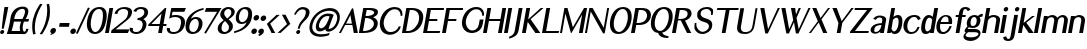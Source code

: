 SplineFontDB: 3.0
FontName: LoyalSansBoldObliquev1.2
FullName: Loyal Sans Bold Oblique
FamilyName: Loyal Sans
Weight: Bold
Copyright: Copyright (c) 2024, Emmet Blanchette
Version: 001.200
ItalicAngle: 0
UnderlinePosition: -100
UnderlineWidth: 50
Ascent: 800
Descent: 200
InvalidEm: 0
sfntRevision: 0x00010000
LayerCount: 2
Layer: 0 0 "Back" 1
Layer: 1 0 "Fore" 0
XUID: [1021 827 1087830365 946401]
StyleMap: 0x0021
FSType: 0
OS2Version: 4
OS2_WeightWidthSlopeOnly: 0
OS2_UseTypoMetrics: 1
CreationTime: 1702354516
ModificationTime: 1714174618
PfmFamily: 17
TTFWeight: 700
TTFWidth: 5
LineGap: 90
VLineGap: 0
Panose: 2 0 8 3 0 0 0 0 0 0
OS2TypoAscent: 800
OS2TypoAOffset: 0
OS2TypoDescent: -200
OS2TypoDOffset: 0
OS2TypoLinegap: 90
OS2WinAscent: 643
OS2WinAOffset: 0
OS2WinDescent: 200
OS2WinDOffset: 0
HheadAscent: 643
HheadAOffset: 0
HheadDescent: -200
HheadDOffset: 0
OS2SubXSize: 650
OS2SubYSize: 700
OS2SubXOff: 0
OS2SubYOff: 140
OS2SupXSize: 650
OS2SupYSize: 700
OS2SupXOff: 0
OS2SupYOff: 480
OS2StrikeYSize: 49
OS2StrikeYPos: 258
OS2CapHeight: 619
OS2XHeight: 421
OS2Vendor: 'PfEd'
OS2CodePages: 00000001.00000000
OS2UnicodeRanges: 80000001.40000000.00000000.00000000
Lookup: 4 0 1 "<1,2> Common Ligatures in Latin lookup 0" { "<1,2> Common Ligatures in Latin lookup 0 subtable"  } [<1,2> ('latn' <'dflt' > ) 'liga' ('latn' <'dflt' > ) ]
Lookup: 258 0 0 "'kern' Horizontal Kerning in Latin lookup 0" { "'kern' Horizontal Kerning in Latin lookup 0 subtable"  } ['kern' ('latn' <'dflt' > ) ]
MarkAttachClasses: 1
DEI: 91125
MacFeat: 0 0 0
MacName: 0 0 24 "All Typographic Features"
MacName: 0 1 24 "Fonctions typographiques"
MacName: 0 2 33 "Alle typografischen M\232glichkeiten"
MacName: 0 3 21 "Funzioni Tipografiche"
MacName: 0 4 28 "Alle typografische kenmerken"
MacSetting: 0
MacName: 0 0 17 "All Type Features"
MacName: 0 1 31 "Toutes fonctions typographiques"
MacName: 0 2 23 "Alle Auszeichnungsarten"
MacName: 0 3 17 "Tutte le Funzioni"
MacName: 0 4 18 "Alle typekenmerken"
MacFeat: 1 0 0
MacName: 0 0 9 "Ligatures"
MacName: 0 1 9 "Ligatures"
MacName: 0 2 9 "Ligaturen"
MacName: 0 3 8 "Legature"
MacName: 0 4 9 "Ligaturen"
MacSetting: 2
MacName: 0 0 16 "Common Ligatures"
MacName: 0 1 18 "Ligatures Usuelles"
MacName: 0 2 17 "Normale Ligaturen"
MacName: 0 3 19 "Legature pi\235 Comuni"
MacName: 0 4 28 "Gemeenschappelijke Ligaturen"
EndMacFeatures
LangName: 1033 "" "" "" "" "" "" "" "" "" "" "" "" "" "Copyright (c) 2023, Emmet Blanchette (<URL|email>),+AAoA-with Reserved Font Name Loyal Sans.+AAoACgAA-This Font Software is licensed under the SIL Open Font License, Version 1.1.+AAoA-This license is copied below, and is also available with a FAQ at:+AAoA-http://scripts.sil.org/OFL+AAoACgAK------------------------------------------------------------+AAoA-SIL OPEN FONT LICENSE Version 1.1 - 26 February 2007+AAoA------------------------------------------------------------+AAoACgAA-PREAMBLE+AAoA-The goals of the Open Font License (OFL) are to stimulate worldwide+AAoA-development of collaborative font projects, to support the font creation+AAoA-efforts of academic and linguistic communities, and to provide a free and+AAoA-open framework in which fonts may be shared and improved in partnership+AAoA-with others.+AAoACgAA-The OFL allows the licensed fonts to be used, studied, modified and+AAoA-redistributed freely as long as they are not sold by themselves. The+AAoA-fonts, including any derivative works, can be bundled, embedded, +AAoA-redistributed and/or sold with any software provided that any reserved+AAoA-names are not used by derivative works. The fonts and derivatives,+AAoA-however, cannot be released under any other type of license. The+AAoA-requirement for fonts to remain under this license does not apply+AAoA-to any document created using the fonts or their derivatives.+AAoACgAA-DEFINITIONS+AAoAIgAA-Font Software+ACIA refers to the set of files released by the Copyright+AAoA-Holder(s) under this license and clearly marked as such. This may+AAoA-include source files, build scripts and documentation.+AAoACgAi-Reserved Font Name+ACIA refers to any names specified as such after the+AAoA-copyright statement(s).+AAoACgAi-Original Version+ACIA refers to the collection of Font Software components as+AAoA-distributed by the Copyright Holder(s).+AAoACgAi-Modified Version+ACIA refers to any derivative made by adding to, deleting,+AAoA-or substituting -- in part or in whole -- any of the components of the+AAoA-Original Version, by changing formats or by porting the Font Software to a+AAoA-new environment.+AAoACgAi-Author+ACIA refers to any designer, engineer, programmer, technical+AAoA-writer or other person who contributed to the Font Software.+AAoACgAA-PERMISSION & CONDITIONS+AAoA-Permission is hereby granted, free of charge, to any person obtaining+AAoA-a copy of the Font Software, to use, study, copy, merge, embed, modify,+AAoA-redistribute, and sell modified and unmodified copies of the Font+AAoA-Software, subject to the following conditions:+AAoACgAA-1) Neither the Font Software nor any of its individual components,+AAoA-in Original or Modified Versions, may be sold by itself.+AAoACgAA-2) Original or Modified Versions of the Font Software may be bundled,+AAoA-redistributed and/or sold with any software, provided that each copy+AAoA-contains the above copyright notice and this license. These can be+AAoA-included either as stand-alone text files, human-readable headers or+AAoA-in the appropriate machine-readable metadata fields within text or+AAoA-binary files as long as those fields can be easily viewed by the user.+AAoACgAA-3) No Modified Version of the Font Software may use the Reserved Font+AAoA-Name(s) unless explicit written permission is granted by the corresponding+AAoA-Copyright Holder. This restriction only applies to the primary font name as+AAoA-presented to the users.+AAoACgAA-4) The name(s) of the Copyright Holder(s) or the Author(s) of the Font+AAoA-Software shall not be used to promote, endorse or advertise any+AAoA-Modified Version, except to acknowledge the contribution(s) of the+AAoA-Copyright Holder(s) and the Author(s) or with their explicit written+AAoA-permission.+AAoACgAA-5) The Font Software, modified or unmodified, in part or in whole,+AAoA-must be distributed entirely under this license, and must not be+AAoA-distributed under any other license. The requirement for fonts to+AAoA-remain under this license does not apply to any document created+AAoA-using the Font Software.+AAoACgAA-TERMINATION+AAoA-This license becomes null and void if any of the above conditions are+AAoA-not met.+AAoACgAA-DISCLAIMER+AAoA-THE FONT SOFTWARE IS PROVIDED +ACIA-AS IS+ACIA, WITHOUT WARRANTY OF ANY KIND,+AAoA-EXPRESS OR IMPLIED, INCLUDING BUT NOT LIMITED TO ANY WARRANTIES OF+AAoA-MERCHANTABILITY, FITNESS FOR A PARTICULAR PURPOSE AND NONINFRINGEMENT+AAoA-OF COPYRIGHT, PATENT, TRADEMARK, OR OTHER RIGHT. IN NO EVENT SHALL THE+AAoA-COPYRIGHT HOLDER BE LIABLE FOR ANY CLAIM, DAMAGES OR OTHER LIABILITY,+AAoA-INCLUDING ANY GENERAL, SPECIAL, INDIRECT, INCIDENTAL, OR CONSEQUENTIAL+AAoA-DAMAGES, WHETHER IN AN ACTION OF CONTRACT, TORT OR OTHERWISE, ARISING+AAoA-FROM, OUT OF THE USE OR INABILITY TO USE THE FONT SOFTWARE OR FROM+AAoA-OTHER DEALINGS IN THE FONT SOFTWARE." "http://scripts.sil.org/OFL"
Encoding: UnicodeBmp
UnicodeInterp: none
NameList: AGL For New Fonts
DisplaySize: -96
AntiAlias: 1
FitToEm: 0
WinInfo: 0 11 6
BeginPrivate: 8
BlueValues 23 [-16 0 421 436 620 634]
OtherBlues 11 [-200 -200]
BlueShift 1 2
StdHW 4 [49]
StdVW 5 [138]
StemSnapH 4 [49]
StemSnapV 31 [46 76 100 138 193 203 262 279]
ForceBold 4 true
EndPrivate
BeginChars: 65537 90

StartChar: .notdef
Encoding: 65536 -1 0
Width: 500
Flags: MW
HStem: 0 50<100 400 100 450> 483 50<100 400 100 100>
VStem: 50 50<50 50 50 483> 400 50<50 483 483 483>
LayerCount: 2
Fore
SplineSet
50 0 m 1
 50 533 l 1
 450 533 l 1
 450 0 l 1
 50 0 l 1
100 50 m 1
 400 50 l 1
 400 483 l 1
 100 483 l 1
 100 50 l 1
EndSplineSet
EndChar

StartChar: space
Encoding: 32 32 1
Width: 164
Flags: W
LayerCount: 2
EndChar

StartChar: exclam
Encoding: 33 33 2
Width: 170
Flags: MW
HStem: -16.0703 100.09 613.52 20G
VStem: 4.23145 100.09
LayerCount: 2
Fore
SplineSet
207.327148438 633.51953125 m 1
 206.00390625 626.01953125 l 1
 204.681640625 618.51953125 l 2
 166.854492188 403.98828125 95.8984375 128.635742188 95.84765625 128.436523438 c 2
 94.072265625 121.54296875 l 1
 92.296875 114.650390625 l 1
 85.3818359375 114.650390625 l 1
 78.4658203125 114.650390625 l 1
 58.5859375 114.650390625 l 1
 51.669921875 114.650390625 l 1
 44.75390625 114.650390625 l 1
 45.41015625 121.543945312 l 1
 46.06640625 128.4375 l 2
 46.0849609375 128.63671875 72.265625 404.168945312 110.061523438 618.51953125 c 2
 111.383789062 626.01953125 l 1
 112.70703125 633.51953125 l 1
 120.20703125 633.51953125 l 1
 127.70703125 633.51953125 l 1
 192.327148438 633.51953125 l 1
 199.827148438 633.51953125 l 1
 207.327148438 633.51953125 l 1
45.4560546875 -16.0703125 m 0
 17.814453125 -16.0703125 -0.642578125 6.3349609375 4.2314453125 33.98046875 c 0
 9.1044921875 61.615234375 35.4619140625 84.01953125 63.1044921875 84.01953125 c 0
 90.7373046875 84.01953125 109.1953125 61.6171875 104.321289062 33.98046875 c 0
 99.4482421875 6.3408203125 73.095703125 -16.0703125 45.4560546875 -16.0703125 c 0
EndSplineSet
EndChar

StartChar: comma
Encoding: 44 44 3
Width: 196
Flags: MW
HStem: -55.7598 175.05
VStem: 8.87988 139.929
LayerCount: 2
Fore
SplineSet
7.861328125 -28.115234375 m 1
 18.146484375 -24.7294921875 l 1
 25.63671875 -22.2626953125 l 2
 32.275390625 -20.0771484375 43.056640625 -16.4853515625 44.4990234375 -16 c 0
 45.2490234375 -15.736328125 45.87109375 -15.4931640625 45.87109375 -15.4931640625 c 1
 18.962890625 -6.560546875 3.43359375 19.4716796875 8.8798828125 50.3603515625 c 0
 15.5908203125 88.41796875 51.9580078125 119.290039062 90.083984375 119.290039062 c 0
 127.650390625 119.290039062 154.59765625 93.56640625 148.80859375 60.732421875 c 0
 145.837890625 43.8857421875 143.040039062 32.1123046875 132.641601562 14.1875 c 0
 115.0546875 -16.0380859375 78.4375 -29.8046875 44.36328125 -44.63671875 c 2
 37.1220703125 -48.3359375 l 1
 29.748046875 -52.103515625 l 1
 21.16796875 -55.759765625 l 1
 7.861328125 -28.115234375 l 1
EndSplineSet
EndChar

StartChar: hyphen
Encoding: 45 45 4
Width: 291
Flags: MW
HStem: 153.729 94.5703
VStem: 27.1064 262.945
LayerCount: 2
Fore
SplineSet
43.7822265625 248.298828125 m 1
 51.2822265625 248.298828125 l 1
 58.7822265625 248.298828125 l 1
 275.051757812 248.298828125 l 1
 282.551757812 248.298828125 l 1
 290.051757812 248.298828125 l 1
 288.728515625 240.798828125 l 1
 287.40625 233.298828125 l 1
 276.020507812 168.728515625 l 1
 274.698242188 161.228515625 l 1
 273.375976562 153.728515625 l 1
 265.875976562 153.728515625 l 1
 258.375976562 153.728515625 l 1
 42.1064453125 153.728515625 l 1
 34.6064453125 153.728515625 l 1
 27.1064453125 153.728515625 l 1
 28.4287109375 161.228515625 l 1
 29.7509765625 168.728515625 l 1
 41.13671875 233.298828125 l 1
 42.458984375 240.798828125 l 1
 43.7822265625 248.298828125 l 1
EndSplineSet
EndChar

StartChar: period
Encoding: 46 46 5
Width: 162
Flags: MW
HStem: -16 138.119
VStem: 9.35547 138.119
LayerCount: 2
Fore
SplineSet
66.23828125 -16 m 0
 28.0966796875 -16 2.6298828125 14.916015625 9.35546875 53.0595703125 c 0
 16.0810546875 91.201171875 52.44921875 122.119140625 90.5927734375 122.119140625 c 0
 128.737304688 122.119140625 154.198242188 91.19140625 147.474609375 53.0595703125 c 0
 140.75 14.91796875 104.381835938 -16 66.23828125 -16 c 0
EndSplineSet
EndChar

StartChar: slash
Encoding: 47 47 6
Width: 231
Flags: W
LayerCount: 2
Fore
SplineSet
-0.7861328125 -4.4560546875 m 1
 2.5029296875 2.609375 l 1
 294.8359375 628.036132812 l 1
 298.275390625 635.560546875 l 1
 300.819335938 637.967773438 l 1
 307.809570312 635.560546875 l 1
 314.798828125 633.153320312 l 2
 321.848632812 630.725585938 332.936523438 626.796875 332.936523438 626.796875 c 1
 339.323242188 624.58984375 l 1
 345.83203125 622.33984375 l 1
 343.463867188 620.403320312 l 1
 340.317382812 613.666015625 l 1
 47.5927734375 -10.5859375 l 1
 44.3173828125 -17.7275390625 l 1
 41.9560546875 -19.6533203125 l 1
 35.150390625 -17.7275390625 l 1
 28.345703125 -15.80078125 l 2
 21.296875 -13.814453125 10.556640625 -10.65625 10.5380859375 -10.6513671875 c 2
 3.66015625 -8.623046875 l 1
 -3.2607421875 -6.58203125 l 1
 -0.7861328125 -4.4560546875 l 1
EndSplineSet
EndChar

StartChar: zero
Encoding: 48 48 7
Width: 510
Flags: MW
HStem: -16.0801 49.8604 583.66 49.8496
LayerCount: 2
Fore
SplineSet
55.3740234375 314.041015625 m 0
 96.140625 545.23828125 224.809570312 633.509765625 364.71484375 633.509765625 c 0
 487.750976562 633.509765625 575.313476562 553.765625 533.811523438 318.397460938 c 0
 501.842773438 137.08984375 420.02734375 -16.0703125 252.344726562 -16.080078125 c 0
 85.185546875 -16.080078125 21.5908203125 122.44921875 55.3740234375 314.041015625 c 0
439.202148438 318.341796875 m 0
 464.68359375 462.849609375 449.989257812 583.66015625 349.5546875 583.66015625 c 0
 241.997070312 583.66015625 176.926757812 467.013671875 151.234375 321.302734375 c 0
 120.25390625 145.604492188 185.475585938 33.7802734375 254.016601562 33.7802734375 c 0
 322.515625 33.7802734375 401.603515625 105.106445312 439.202148438 318.341796875 c 0
EndSplineSet
EndChar

StartChar: one
Encoding: 49 49 8
Width: 161
Flags: MW
HStem: 0 21G<1 1 1 8.5 8.5 16 16 80.5498 80.5498 88.0498 88.0498 95.5498> 599.68 20G
VStem: 1 203.816
LayerCount: 2
Fore
SplineSet
1 0 m 1
 2.322265625 7.5 l 1
 3.61328125 14.818359375 l 1
 107.653320312 604.861328125 l 1
 108.943359375 612.1796875 l 1
 110.266601562 619.6796875 l 1
 117.766601562 619.6796875 l 1
 125.266601562 619.6796875 l 1
 189.81640625 619.6796875 l 1
 197.31640625 619.6796875 l 1
 204.81640625 619.6796875 l 1
 203.493164062 612.1796875 l 1
 202.203125 604.861328125 l 1
 98.1630859375 14.818359375 l 1
 96.8720703125 7.5 l 1
 95.5498046875 0 l 1
 88.0498046875 0 l 1
 80.5498046875 0 l 1
 16 0 l 1
 8.5 0 l 1
 1 0 l 1
EndSplineSet
EndChar

StartChar: two
Encoding: 50 50 9
Width: 457
Flags: MW
HStem: 0 90.7754 584.16 49.3496
LayerCount: 2
Fore
SplineSet
89.9326171875 469.775390625 m 1
 91.8603515625 477.0546875 l 1
 93.7900390625 484.333984375 l 2
 115.383789062 565.830078125 216.379882812 633.51953125 333.85546875 633.509765625 c 0
 438.822265625 633.509765625 544.650390625 597.868164062 524.005859375 480.78515625 c 0
 508.21875 391.252929688 427.368164062 331.390625 383.880859375 298.303710938 c 2
 115.666992188 90.775390625 l 1
 442.288085938 90.6298828125 l 1
 451.9140625 90.6259765625 l 1
 461.595703125 90.62109375 l 1
 457.555664062 81.4658203125 l 1
 453.627929688 72.5625 l 1
 426.537109375 11.1728515625 l 1
 424.139648438 5.662109375 l 1
 421.7109375 0 l 1
 415.87109375 0 l 1
 410.030273438 0 l 1
 15 0 l 1
 7.5 0 l 1
 0 0 l 1
 1.322265625 7.5 l 1
 2.611328125 14.8095703125 l 1
 10.6904296875 60.626953125 l 1
 11.234375 63.712890625 l 1
 11.8017578125 66.9306640625 l 1
 14.6201171875 69.1044921875 l 1
 17.3603515625 71.216796875 l 1
 279.940429688 273.64453125 l 2
 316.08203125 302.072265625 360.025390625 333.49609375 379.875976562 358.504882812 c 0
 401.357421875 385.591796875 412.681640625 408.56640625 424.58203125 476.0546875 c 0
 439.7734375 562.208984375 376.81640625 584.16015625 310.703125 584.16015625 c 0
 244.625 584.16015625 180.932617188 554.983398438 161.737304688 477.434570312 c 2
 159.8046875 469.623046875 l 1
 157.870117188 461.810546875 l 1
 150.247070312 462.704101562 l 1
 142.624023438 463.59765625 l 1
 106.365234375 467.848632812 l 1
 97.0458984375 468.94140625 l 1
 89.9326171875 469.775390625 l 1
EndSplineSet
EndChar

StartChar: three
Encoding: 51 51 10
Width: 438
Flags: MW
HStem: -16.0703 49.8398 309.95 50.0693 583.72 49.79
VStem: 19.7666 76.6699
LayerCount: 2
Fore
SplineSet
23.380859375 134.1328125 m 1
 45.98828125 130.961914062 l 1
 99.7294921875 123.424804688 l 1
 96.4365234375 109.5390625 l 2
 80.861328125 43.873046875 136.17578125 33.7900390625 182.103515625 33.76953125 c 0
 285.369140625 33.76953125 328.559570312 118.017578125 339.731445312 181.375976562 c 0
 357.981445312 284.876953125 281.833984375 309.950195312 223.612304688 309.950195312 c 2
 208.612304688 309.950195312 l 1
 217.44140625 360.01953125 l 1
 232.44140625 360.01953125 l 2
 296.141601562 360.01953125 372.251953125 426.9453125 379.38671875 467.41015625 c 0
 396.688476562 565.532226562 344.293945312 583.719726562 289.405273438 583.719726562 c 0
 232.272460938 583.719726562 197.705078125 555.704101562 186.057617188 526.795898438 c 2
 180.104492188 512.01953125 l 1
 109.96875 529.376953125 l 1
 119.14453125 545.475585938 l 2
 156.538085938 611.076171875 237.8359375 633.509765625 297.28515625 633.509765625 c 0
 429.1640625 633.509765625 492.291992188 571.22265625 474.791992188 471.97265625 c 0
 464.189453125 411.84375 411.809570312 357.924804688 358.359375 332.922851562 c 1
 407.979492188 309.37890625 447.989257812 258.891601562 435.059570312 185.563476562 c 0
 403.735351562 7.9150390625 232.071289062 -16.0703125 181.74609375 -16.0703125 c 0
 177.018554688 -16.0703125 172.3828125 -15.970703125 167.841796875 -15.775390625 c 0
 63.232421875 -11.27734375 4.0205078125 46.06640625 19.7666015625 117.692382812 c 2
 23.380859375 134.1328125 l 1
EndSplineSet
EndChar

StartChar: four
Encoding: 52 52 11
Width: 474
Flags: MW
HStem: 0 21G<279.06 286.56 279.06 279.06 286.56 294.06 294.06 358.609 358.609 366.109 366.109 373.609> 170.99 49.8594 599.68 20G
LayerCount: 2
Fore
SplineSet
364.029296875 481.889648438 m 1
 109.6640625 220.849609375 l 1
 318.000976562 220.849609375 l 1
 364.029296875 481.889648438 l 1
481.552734375 612.1796875 m 1
 480.255859375 604.8203125 l 1
 412.5546875 220.870117188 l 1
 475.96484375 220.870117188 l 1
 483.46484375 220.870117188 l 1
 490.96484375 220.870117188 l 1
 489.642578125 213.370117188 l 1
 488.3203125 205.870117188 l 1
 484.814453125 185.990234375 l 1
 483.4921875 178.490234375 l 1
 482.169921875 170.990234375 l 1
 474.669921875 170.990234375 l 1
 467.169921875 170.990234375 l 1
 403.759765625 170.990234375 l 1
 376.196289062 14.6708984375 l 1
 374.931640625 7.5 l 1
 373.609375 0 l 1
 366.109375 0 l 1
 358.609375 0 l 1
 294.059570312 0 l 1
 286.559570312 0 l 1
 279.059570312 0 l 1
 280.381835938 7.5 l 1
 281.646484375 14.6708984375 l 1
 309.209960938 170.990234375 l 1
 44.150390625 170.990234375 l 1
 36.650390625 170.990234375 l 1
 29.150390625 170.990234375 l 1
 30.4501953125 178.365234375 l 1
 31.7294921875 185.616210938 l 1
 35.07421875 204.5859375 l 1
 35.5302734375 207.170898438 l 1
 35.9912109375 209.788085938 l 1
 38.02734375 211.819335938 l 1
 40.2216796875 214.009765625 l 1
 441.1328125 614.063476562 l 1
 443.857421875 616.859375 l 1
 446.607421875 619.6796875 l 1
 450.216796875 619.6796875 l 1
 453.826171875 619.6796875 l 1
 467.875976562 619.6796875 l 1
 475.375976562 619.6796875 l 1
 482.875976562 619.6796875 l 1
 481.552734375 612.1796875 l 1
EndSplineSet
EndChar

StartChar: five
Encoding: 53 53 12
Width: 457
Flags: MW
HStem: -16.0703 49.79 373.22 50.0498 525.04 94.6396
LayerCount: 2
Fore
SplineSet
100.751953125 118.926757812 m 1
 99.9599609375 112.565429688 l 1
 99.1669921875 106.204101562 l 2
 92.4423828125 52.259765625 128.255859375 33.73046875 189.17578125 33.7197265625 c 0
 307.379882812 33.7197265625 352.375976562 100.75390625 373.986328125 223.311523438 c 0
 398.995117188 365.142578125 279.188476562 373.219726562 225.96875 373.219726562 c 0
 177.11328125 373.219726562 148.2734375 366.633789062 105.751953125 347.091796875 c 2
 93.3955078125 341.379882812 l 1
 81.5595703125 335.909179688 l 1
 83.7060546875 348.079101562 l 1
 85.8515625 360.25 l 1
 128.9921875 604.908203125 l 1
 130.2734375 612.1796875 l 1
 131.596679688 619.6796875 l 1
 139.096679688 619.6796875 l 1
 146.596679688 619.6796875 l 1
 479.787109375 619.6796875 l 1
 489.395507812 619.6796875 l 1
 499.004882812 619.6796875 l 1
 495.028320312 610.358398438 l 1
 491.05078125 601.037109375 l 1
 463.471679688 536.397460938 l 1
 461.049804688 530.71875 l 1
 458.626953125 525.040039062 l 1
 452.772460938 525.040039062 l 1
 446.918945312 525.040039062 l 1
 164.7890625 525.040039062 l 1
 144.9453125 412.50390625 l 1
 179.794921875 421.873046875 208.728515625 423.26953125 244.774414062 423.26953125 c 0
 310.923828125 423.26953125 505.592773438 402.676757812 472.998046875 217.826171875 c 0
 442.122070312 42.71875 286.411132812 -16.0703125 180.396484375 -16.0703125 c 0
 80.1875 -16.0703125 14.4140625 35.732421875 20.927734375 109.563476562 c 2
 21.7333984375 118.690429688 l 1
 22.5380859375 127.817382812 l 1
 31.46484375 126.802734375 l 1
 40.384765625 125.788085938 l 1
 88.33984375 120.337890625 l 1
 94.546875 119.631835938 l 1
 100.751953125 118.926757812 l 1
EndSplineSet
EndChar

StartChar: six
Encoding: 54 54 13
Width: 435
Flags: MW
HStem: -16.0703 50.3203 362.9 49.4795
LayerCount: 2
Fore
SplineSet
284.80859375 362.900390625 m 0
 206.540039062 362.900390625 151.765625 278.4375 137.686523438 198.588867188 c 0
 120.01171875 98.3525390625 150.890625 34.25 231.80859375 34.25 c 0
 301.653320312 34.25 349.524414062 113.791015625 364.223632812 197.153320312 c 0
 377.922851562 274.846679688 365.736328125 362.900390625 284.80859375 362.900390625 c 0
478.15234375 592.684570312 m 2
 368.481445312 562.198242188 239.135742188 514.470703125 170.098632812 369.033203125 c 1
 201.453125 392.052734375 244.409179688 412.379882812 296.36328125 412.379882812 c 0
 438.411132812 412.379882812 477.266601562 302.375976562 460.823242188 209.061523438 c 0
 431.081054688 40.384765625 303.524414062 -16.0703125 215.755859375 -16.0703125 c 0
 114.8125 -16.0703125 8.1630859375 46.2978515625 45.76171875 259.52734375 c 0
 84.7421875 480.59765625 309.22265625 598.502929688 451.608398438 628.338867188 c 0
 457.98046875 629.727539062 467.893554688 631.870117188 474.397460938 633.1953125 c 2
 481.712890625 634.685546875 l 1
 489.028320312 636.176757812 l 1
 489.565429688 629.188476562 l 1
 490.140625 622.461914062 l 2
 490.701171875 616.510742188 491.341796875 609.916992188 491.341796875 609.916992188 c 1
 491.969726562 603.446289062 l 1
 492.627929688 596.655273438 l 1
 485.310546875 594.647460938 l 1
 478.15234375 592.684570312 l 2
EndSplineSet
EndChar

StartChar: seven
Encoding: 55 55 14
Width: 396
Flags: MW
HStem: 525.02 94.6504
LayerCount: 2
Fore
SplineSet
512.133789062 619.669921875 m 1
 505.948242188 609.49609375 l 1
 499.944335938 599.624023438 l 1
 131.1171875 -6.9775390625 l 1
 126.947265625 -13.94921875 l 1
 122.732421875 -21.115234375 l 1
 116.228515625 -17.9306640625 l 1
 109.756835938 -14.759765625 l 1
 109.756835938 -14.759765625 97.6298828125 -9.158203125 93.19140625 -7.2060546875 c 2
 86.900390625 -4.4404296875 l 1
 80.4609375 -1.609375 l 1
 84.58203125 5.1328125 l 1
 88.533203125 11.5986328125 l 1
 402.307617188 525.01953125 l 1
 111.205078125 525.01953125 l 1
 101.889648438 525.01953125 l 1
 92.5751953125 525.01953125 l 1
 96.1669921875 534.120117188 l 1
 99.759765625 543.219726562 l 1
 125.280273438 607.872070312 l 1
 127.608398438 613.770507812 l 1
 129.936523438 619.669921875 l 1
 135.975585938 619.669921875 l 1
 142.014648438 619.669921875 l 1
 490.567382812 619.669921875 l 1
 500.831054688 619.669921875 l 1
 512.133789062 619.669921875 l 1
EndSplineSet
EndChar

StartChar: eight
Encoding: 56 56 15
Width: 407
Flags: MW
HStem: -16.0703 49.8008 583.81 49.71
LayerCount: 2
Fore
SplineSet
290.827148438 633.51953125 m 0
 395.94140625 633.51953125 454.873046875 570.038085938 442.0546875 497.338867188 c 0
 431.051757812 434.939453125 388.96875 400.682617188 291.559570312 335.918945312 c 1
 372.399414062 265.282226562 409.224609375 221.82421875 395.5703125 144.444335938 c 0
 380.8203125 60.7919921875 292.1796875 -16.0703125 175.846679688 -16.0703125 c 0
 54.6142578125 -16.0703125 4.7646484375 64.619140625 17.7685546875 138.368164062 c 0
 31.5283203125 216.408203125 84.921875 260.555664062 165.99609375 314.997070312 c 1
 82.1259765625 391.931640625 74.9697265625 425.176757812 84.4765625 479.090820312 c 0
 97.841796875 554.888671875 170.58203125 633.51953125 290.827148438 633.51953125 c 0
356.248046875 486.41015625 m 0
 365.610351562 539.5078125 336.537109375 583.809570312 282.912109375 583.809570312 c 0
 226.733398438 583.809570312 189.137695312 536.48828125 182.599609375 499.41015625 c 0
 174.912109375 455.814453125 178.653320312 435.487304688 255.0625 355.55078125 c 1
 329.739257812 414.564453125 348.157226562 440.529296875 356.248046875 486.41015625 c 0
202.49609375 296.78515625 m 1
 153.913085938 258.130859375 129.473632812 235.208984375 114.505859375 150.3203125 c 0
 100.155273438 68.9384765625 153.846679688 33.73046875 191.6875 33.73046875 c 0
 244.40234375 33.73046875 288.502929688 73.85546875 296.840820312 121.139648438 c 0
 307.416015625 181.11328125 288.75390625 207.16015625 202.49609375 296.78515625 c 1
EndSplineSet
EndChar

StartChar: nine
Encoding: 57 57 16
Width: 447
Flags: MW
HStem: 208.4 49.2695 583.24 50.2793
LayerCount: 2
Fore
SplineSet
284.541015625 583.240234375 m 0
 215.395507812 583.240234375 167.951171875 504.5234375 153.376953125 421.866210938 c 0
 139.793945312 344.836914062 151.911132812 257.669921875 232.044921875 257.669921875 c 0
 309.563476562 257.669921875 363.840820312 341.298828125 377.794921875 420.44140625 c 0
 395.3125 519.78515625 364.69140625 583.240234375 284.541015625 583.240234375 c 0
220.517578125 208.400390625 m 0
 79.642578125 208.400390625 56.990234375 317.536132812 73.2978515625 410.022460938 c 0
 102.811523438 577.404296875 229.487304688 633.51953125 316.5078125 633.51953125 c 0
 416.3203125 633.51953125 507.6328125 578.03125 469.1640625 359.920898438 c 0
 432.794921875 153.662109375 242.536132812 50.55078125 144.064453125 16.490234375 c 0
 106.2421875 3.4267578125 47.4052734375 -15.20703125 47.39453125 -15.2109375 c 2
 39.4365234375 -17.84375 l 1
 31.4521484375 -20.4853515625 l 1
 30.623046875 -12.8193359375 l 1
 29.7529296875 -5.4365234375 l 1
 29.7529296875 -5.4365234375 28.2939453125 5.9892578125 27.521484375 12.3984375 c 2
 26.72265625 19.033203125 l 1
 25.8837890625 25.9921875 l 1
 33.4287109375 28.00390625 l 1
 40.82421875 29.9755859375 l 2
 45.896484375 31.3271484375 51.779296875 32.9375 54.7294921875 33.732421875 c 2
 54.7294921875 33.732421875 169.838867188 63.67578125 248.572265625 125.442382812 c 0
 279.909179688 150.463867188 313.4921875 189.73828125 342.471679688 248.946289062 c 1
 310.494140625 226.403320312 270.202148438 208.400390625 220.517578125 208.400390625 c 0
EndSplineSet
EndChar

StartChar: colon
Encoding: 58 58 17
Width: 185
Flags: MW
HStem: -16.0596 138.119 297.82 138.12
VStem: 9.3457 193.464
LayerCount: 2
Fore
SplineSet
145.927734375 435.940429688 m 0
 184.0703125 435.940429688 209.536132812 405.0234375 202.809570312 366.879882812 c 0
 196.084960938 328.73828125 159.716796875 297.8203125 121.573242188 297.8203125 c 0
 83.4287109375 297.8203125 57.966796875 328.748046875 64.6904296875 366.879882812 c 0
 71.416015625 405.021484375 107.784179688 435.940429688 145.927734375 435.940429688 c 0
66.2275390625 -16.0595703125 m 0
 28.0859375 -16.0595703125 2.619140625 14.8564453125 9.345703125 53 c 0
 16.0703125 91.1416015625 52.4384765625 122.059570312 90.58203125 122.059570312 c 0
 128.7265625 122.059570312 154.188476562 91.1318359375 147.46484375 53 c 0
 140.739257812 14.8583984375 104.37109375 -16.0595703125 66.2275390625 -16.0595703125 c 0
EndSplineSet
EndChar

StartChar: semicolon
Encoding: 59 59 18
Width: 185
Flags: MW
HStem: 305.151 138.08
VStem: 8.36621 195.694
LayerCount: 2
Fore
SplineSet
8.3662109375 -31.443359375 m 1
 17.1279296875 -28.1591796875 l 1
 24.6826171875 -25.3271484375 l 2
 31.3701171875 -22.8212890625 42.259765625 -18.693359375 43.6962890625 -18.142578125 c 0
 44.591796875 -17.7841796875 47.8173828125 -16.3046875 48.447265625 -16 c 1
 20.15625 -8.390625 3.0654296875 17.384765625 8.4736328125 48.05859375 c 0
 14.9267578125 84.654296875 51.0849609375 114.340820312 89.2109375 114.340820312 c 0
 127.063476562 114.340820312 153.266601562 86.0166015625 147.009765625 50.533203125 c 0
 143.758789062 32.0927734375 140.799804688 19.33203125 130.135742188 -0.234375 c 0
 112.154296875 -33.130859375 75.39453125 -48.2314453125 40.9130859375 -64.5517578125 c 2
 33.6044921875 -68.28515625 l 1
 26.23046875 -72.052734375 l 1
 8.3662109375 -31.443359375 l 1
147.193359375 443.231445312 m 0
 185.314453125 443.231445312 210.784179688 412.326171875 204.060546875 374.19140625 c 0
 197.337890625 336.069335938 160.981445312 305.151367188 122.846679688 305.151367188 c 0
 84.7236328125 305.151367188 59.2578125 336.065429688 65.98046875 374.19140625 c 0
 72.701171875 412.311523438 109.057617188 443.231445312 147.193359375 443.231445312 c 0
EndSplineSet
EndChar

StartChar: question
Encoding: 63 63 19
Width: 423
Flags: MW
HStem: -16.0703 100.09 574.77 58.7402
VStem: 130.411 100.09
LayerCount: 2
Fore
SplineSet
96.263671875 493.09375 m 0
 153.134765625 594.4921875 227.182617188 633.509765625 294.82421875 633.509765625 c 0
 413.515625 633.509765625 477.149414062 565.422851562 462.35546875 481.51953125 c 0
 446.787109375 393.229492188 397.541015625 355.633789062 330.154296875 291.54296875 c 0
 266.38671875 230.797851562 230.689453125 177.90625 222.180664062 129.650390625 c 2
 220.857421875 122.150390625 l 1
 219.53515625 114.650390625 l 1
 212.03515625 114.650390625 l 1
 204.53515625 114.650390625 l 1
 184.74609375 114.650390625 l 1
 177.24609375 114.650390625 l 1
 169.74609375 114.650390625 l 1
 171.068359375 122.150390625 l 1
 172.391601562 129.650390625 l 2
 182.236328125 185.483398438 214.341796875 244.780273438 245.77734375 282.396484375 c 0
 313.077148438 362.8203125 329.46484375 372.48046875 350.2578125 420.842773438 c 0
 368.526367188 463.297851562 375.627929688 499.810546875 368.6484375 527.659179688 c 0
 361.309570312 556.638671875 334.30078125 574.76953125 284.637695312 574.76953125 c 0
 235.698242188 574.76953125 178.875976562 550.4296875 123.247070312 455.838867188 c 2
 119.352539062 449.217773438 l 1
 115.459960938 442.59765625 l 1
 109.145507812 445.013671875 l 1
 102.83203125 447.4296875 l 1
 102.83203125 447.4296875 95.4248046875 450.264648438 90.220703125 452.231445312 c 2
 83.650390625 454.71484375 l 1
 77.0791015625 457.198242188 l 1
 80.7412109375 464.227539062 l 1
 84.404296875 471.2578125 l 2
 87.2421875 476.705078125 92.0556640625 485.641601562 96.263671875 493.09375 c 0
171.635742188 -16.0703125 m 0
 143.993164062 -16.0703125 125.537109375 6.3349609375 130.411132812 33.98046875 c 0
 135.284179688 61.615234375 161.640625 84.01953125 189.284179688 84.01953125 c 0
 216.922851562 84.01953125 235.387695312 61.61328125 230.500976562 33.98046875 c 0
 225.627929688 6.3408203125 199.274414062 -16.0703125 171.635742188 -16.0703125 c 0
EndSplineSet
EndChar

StartChar: A
Encoding: 65 65 20
Width: 491
Flags: MW
HStem: 0 21G<-0.950195 9.56543 -0.950195 -0.950195 9.56543 20 20 37.8203 37.8203 43.124 43.124 48.4277 370.399 375.68 370.399 370.399 375.68 380.96 380.96 450.24 450.24 460.79 460.79 471.426> 200.36 34.8398
LayerCount: 2
Fore
SplineSet
322.336914062 235.200195312 m 1
 284.881835938 447.614257812 l 1
 177.364257812 235.200195312 l 1
 322.336914062 235.200195312 l 1
9.1728515625 19.1318359375 m 1
 320.073242188 606.684570312 l 2
 322.9921875 612.408203125 328.241210938 616.571289062 333.625 618.420898438 c 0
 343.405273438 621.780273438 354.85546875 618.110351562 356.864257812 606.986328125 c 2
 467.788085938 19.2763671875 l 1
 469.579101562 9.7802734375 l 1
 471.42578125 0 l 1
 460.790039062 0 l 1
 450.240234375 0 l 1
 380.959960938 0 l 1
 375.6796875 0 l 1
 370.399414062 0 l 1
 369.49609375 4.970703125 l 1
 368.591796875 9.94140625 l 1
 333.958984375 200.360351562 l 1
 154.586914062 200.360351562 l 1
 53.7265625 10.0009765625 l 1
 51.0771484375 5 l 1
 48.427734375 0 l 1
 43.1240234375 0 l 1
 37.8203125 0 l 1
 20 0 l 1
 9.5654296875 0 l 1
 -0.9501953125 0 l 1
 4.1865234375 9.70703125 l 1
 9.1728515625 19.1318359375 l 1
EndSplineSet
EndChar

StartChar: B
Encoding: 66 66 21
Width: 466
Flags: MW
HStem: 0.0400391 49.8604 363.78 49.8701 569.78 49.8994
LayerCount: 2
Fore
SplineSet
377.71484375 495.299804688 m 0
 387.481445312 550.692382812 297.48828125 569.780273438 243.537109375 569.780273438 c 2
 191.91796875 569.780273438 l 1
 164.387695312 413.650390625 l 1
 180.716796875 413.650390625 l 2
 284.03125 413.650390625 368.982421875 445.77734375 377.71484375 495.299804688 c 0
155.594726562 363.780273438 m 1
 100.249023438 49.900390625 l 1
 116.578125 49.900390625 l 2
 270.896484375 49.900390625 358.559570312 131.229492188 371.891601562 206.83984375 c 0
 385.640625 284.813476562 309.64453125 363.780273438 171.923828125 363.780273438 c 2
 155.594726562 363.780273438 l 1
288.65625 619.6796875 m 2
 384.185546875 619.6796875 489.901367188 594.870117188 472.802734375 497.896484375 c 0
 461.5234375 433.930664062 404.102539062 400.288085938 351.874023438 384.680664062 c 1
 420.66015625 359.841796875 483.599609375 303.856445312 466.727539062 208.125 c 0
 460.583007812 173.27734375 446.384765625 120.177734375 395.96484375 76.1708984375 c 0
 344.5859375 31.2548828125 245.91015625 0.0400390625 107.796875 0.0400390625 c 2
 12.0068359375 0.0400390625 l 1
 4.5068359375 0.0400390625 l 1
 -2.9931640625 0.0400390625 l 1
 -1.7021484375 7.3603515625 l 1
 -0.4423828125 14.505859375 l 1
 103.653320312 604.859375 l 1
 104.943359375 612.1796875 l 1
 106.266601562 619.6796875 l 1
 113.766601562 619.6796875 l 1
 121.266601562 619.6796875 l 1
 288.65625 619.6796875 l 2
EndSplineSet
EndChar

StartChar: C
Encoding: 67 67 22
Width: 589
Flags: MW
HStem: 422.667 21G 577.89 55.6299
LayerCount: 2
Fore
SplineSet
466.169921875 8.8505859375 m 0
 325.3828125 -91.0625 165.19921875 -39.091796875 103.84765625 38.927734375 c 0
 54.45703125 101.74609375 33.1123046875 193.461914062 51.3642578125 296.969726562 c 0
 87.95703125 504.5 239.450195312 633.51953125 417.666992188 633.51953125 c 0
 536.455078125 633.51953125 616.502929688 571.552734375 610.7109375 444.50390625 c 2
 610.389648438 437.440429688 l 1
 610.067382812 430.376953125 l 1
 602.833984375 429.091796875 l 1
 595.6015625 427.805664062 l 1
 595.6015625 427.805664062 586.359375 426.1640625 582.58203125 425.438476562 c 2
 575.368164062 424.052734375 l 1
 568.155273438 422.666992188 l 1
 567.608398438 429.55078125 l 1
 567.0625 436.434570312 l 2
 559.466796875 532.103515625 507.956054688 577.889648438 413.227539062 577.889648438 c 0
 284.025390625 577.889648438 170.49609375 435.930664062 146.629882812 300.580078125 c 0
 124.443359375 174.752929688 181.250976562 76.83984375 238.137695312 39.7080078125 c 0
 292.932617188 3.7353515625 425.228515625 18.9892578125 484.328125 98.5703125 c 0
 491.677734375 108.537109375 504.83984375 131.73828125 513.01953125 151.958007812 c 2
 515.37890625 157.7890625 l 1
 517.73828125 163.620117188 l 1
 523.719726562 163.620117188 l 1
 529.700195312 163.620117188 l 1
 553.709960938 163.620117188 l 1
 562.030273438 163.620117188 l 1
 570.349609375 163.620117188 l 1
 568.030273438 155.344726562 l 1
 565.711914062 147.069335938 l 2
 550.529296875 92.8994140625 517.573242188 45.3486328125 466.169921875 8.8505859375 c 0
EndSplineSet
EndChar

StartChar: D
Encoding: 68 68 23
Width: 522
Flags: MW
HStem: 0 49.8604 569.78 49.8994
LayerCount: 2
Fore
SplineSet
193.9375 569.780273438 m 1
 102.26171875 49.8603515625 l 1
 152.2421875 49.8603515625 l 2
 276.635742188 49.8603515625 398.9375 183.450195312 422.306640625 315.932617188 c 0
 451.728515625 482.791992188 366.9765625 569.780273438 243.91796875 569.780273438 c 2
 193.9375 569.780273438 l 1
115.766601562 619.6796875 m 1
 123.266601562 619.6796875 l 1
 252.716796875 619.6796875 l 2
 489.231445312 619.6796875 551.40625 478.236328125 526.6953125 338.15234375 c 0
 505.297851562 216.80078125 451.30859375 131.42578125 380.641601562 76.9619140625 c 0
 310.08984375 22.505859375 225.016601562 0 143.440429688 0 c 2
 14 0 l 1
 6.5 0 l 1
 -1 0 l 1
 0.322265625 7.5 l 1
 1.61328125 14.818359375 l 1
 105.653320312 604.861328125 l 1
 106.943359375 612.1796875 l 1
 108.266601562 619.6796875 l 1
 115.766601562 619.6796875 l 1
EndSplineSet
EndChar

StartChar: E
Encoding: 69 69 24
Width: 465
Flags: MW
HStem: 0 49.8799 306.89 49.8799 569.8 49.8799
LayerCount: 2
Fore
SplineSet
338.72265625 306.889648438 m 1
 149.573242188 306.889648438 l 1
 104.254882812 49.8798828125 l 1
 414.333984375 49.8798828125 l 1
 423.208007812 49.8798828125 l 1
 432.081054688 49.8798828125 l 1
 429.059570312 41.1298828125 l 1
 426.0390625 32.380859375 l 1
 419.173828125 12.5009765625 l 1
 417.015625 6.25 l 1
 414.857421875 0 l 1
 408.518554688 0 l 1
 402.1796875 0 l 1
 16 0 l 1
 8.5 0 l 1
 1 0 l 1
 2.322265625 7.5 l 1
 3.61328125 14.818359375 l 1
 107.653320312 604.861328125 l 1
 108.943359375 612.1796875 l 1
 110.266601562 619.6796875 l 1
 117.766601562 619.6796875 l 1
 125.266601562 619.6796875 l 1
 511.446289062 619.6796875 l 1
 518.443359375 619.6796875 l 1
 525.44140625 619.6796875 l 1
 524.694335938 612.69921875 l 1
 523.948242188 605.71875 l 1
 521.822265625 585.838867188 l 1
 520.96484375 577.819335938 l 1
 520.107421875 569.799804688 l 1
 512.069335938 569.799804688 l 1
 504.030273438 569.799804688 l 1
 195.930664062 569.799804688 l 1
 158.368164062 356.76953125 l 1
 347.517578125 356.76953125 l 1
 355.017578125 356.76953125 l 1
 362.517578125 356.76953125 l 1
 361.1953125 349.26953125 l 1
 359.873046875 341.76953125 l 1
 356.3671875 321.889648438 l 1
 355.044921875 314.389648438 l 1
 353.72265625 306.889648438 l 1
 346.22265625 306.889648438 l 1
 338.72265625 306.889648438 l 1
EndSplineSet
EndChar

StartChar: F
Encoding: 70 70 25
Width: 462
Flags: MW
HStem: 0 21G<1 8.5 1 1 8.5 16 16 80.46 80.46 87.96 87.96 95.46> 306.89 49.8799 569.8 49.8799
LayerCount: 2
Fore
SplineSet
524.124023438 619.6796875 m 1
 524.078125 613.4296875 l 1
 524.03125 607.178710938 l 1
 523.885742188 587.298828125 l 1
 523.821289062 578.549804688 l 1
 523.756835938 569.799804688 l 1
 514.883789062 569.799804688 l 1
 506.009765625 569.799804688 l 1
 195.930664062 569.799804688 l 1
 158.368164062 356.76953125 l 1
 347.517578125 356.76953125 l 1
 355.017578125 356.76953125 l 1
 362.517578125 356.76953125 l 1
 361.1953125 349.26953125 l 1
 359.873046875 341.76953125 l 1
 356.3671875 321.889648438 l 1
 355.044921875 314.389648438 l 1
 353.72265625 306.889648438 l 1
 346.22265625 306.889648438 l 1
 338.72265625 306.889648438 l 1
 149.573242188 306.889648438 l 1
 98.072265625 14.81640625 l 1
 96.7822265625 7.5 l 1
 95.4599609375 0 l 1
 87.9599609375 0 l 1
 80.4599609375 0 l 1
 16 0 l 1
 8.5 0 l 1
 1 0 l 1
 2.322265625 7.5 l 1
 3.61328125 14.818359375 l 1
 107.653320312 604.861328125 l 1
 108.943359375 612.1796875 l 1
 110.266601562 619.6796875 l 1
 117.766601562 619.6796875 l 1
 125.266601562 619.6796875 l 1
 511.446289062 619.6796875 l 1
 517.78515625 619.6796875 l 1
 524.124023438 619.6796875 l 1
EndSplineSet
Kerns2: 66 -62 "'kern' Horizontal Kerning in Latin lookup 0 subtable" 60 -99 "'kern' Horizontal Kerning in Latin lookup 0 subtable" 55 -68 "'kern' Horizontal Kerning in Latin lookup 0 subtable" 50 -104 "'kern' Horizontal Kerning in Latin lookup 0 subtable" 48 -100 "'kern' Horizontal Kerning in Latin lookup 0 subtable" 46 -110 "'kern' Horizontal Kerning in Latin lookup 0 subtable" 43 -14 "'kern' Horizontal Kerning in Latin lookup 0 subtable" 29 -73 "'kern' Horizontal Kerning in Latin lookup 0 subtable"
EndChar

StartChar: G
Encoding: 71 71 26
Width: 587
Flags: MW
HStem: 577.97 55.5498
LayerCount: 2
Fore
SplineSet
559.21484375 412.2109375 m 1
 558.420898438 418.502929688 l 1
 557.625976562 424.794921875 l 2
 543.1328125 539.518554688 485.211914062 577.9609375 407.462890625 577.969726562 c 0
 266.592773438 577.969726562 168.98828125 414.559570312 149.81640625 305.829101562 c 0
 129.092773438 188.297851562 181.612304688 99.8447265625 240.161132812 64.134765625 c 0
 242.225585938 62.873046875 244.34765625 61.673828125 246.5234375 60.5380859375 c 0
 301.752929688 31.703125 388.365234375 44.5 440.239257812 118.495117188 c 0
 458.298828125 144.180664062 469.953125 187.395507812 474.170898438 211.31640625 c 2
 491.114257812 306.8984375 l 1
 492.37890625 314.032226562 l 1
 493.674804688 321.33984375 l 1
 501.16796875 321.33984375 l 1
 508.661132812 321.33984375 l 1
 573.62109375 321.33984375 l 1
 581.127929688 321.33984375 l 1
 588.634765625 321.33984375 l 1
 587.336914062 314.018554688 l 1
 586.069335938 306.872070312 l 1
 569.12890625 211.302734375 l 2
 553.52734375 122.822265625 514.239257812 70.2294921875 464.436523438 34.650390625 c 0
 399.760742188 -11.4326171875 324.68359375 -16.0302734375 296.444335938 -16.0302734375 c 0
 243.795898438 -16.0302734375 165.721679688 -2.5859375 108.3515625 62.599609375 c 0
 57.5546875 120.452148438 37.2734375 206.619140625 54.3759765625 303.610351562 c 0
 71.5185546875 400.834960938 122.71875 497.966796875 194.528320312 555.930664062 c 0
 284.278320312 628.2734375 362.180664062 633.51953125 417.59765625 633.51953125 c 0
 521.69140625 633.51953125 608.375976562 563.620117188 600.956054688 432.901367188 c 2
 600.546875 425.685546875 l 1
 600.137695312 418.470703125 l 1
 592.760742188 417.379882812 l 1
 585.384765625 416.290039062 l 1
 585.384765625 416.290039062 577.830078125 415.17578125 572.564453125 414.336914062 c 2
 565.889648438 413.274414062 l 1
 559.21484375 412.2109375 l 1
EndSplineSet
EndChar

StartChar: H
Encoding: 72 72 27
Width: 532
Flags: MW
HStem: 0 21G<0 7.5 0 0 7.5 15 15 79.4707 79.4707 86.9707 86.9707 94.4707 375.431 382.931 375.431 375.431 382.931 390.431 390.431 454.98 454.98 462.48 462.48 469.98> 303.45 49.8799 599.68 20G
LayerCount: 2
Fore
SplineSet
579.247070312 619.6796875 m 1
 577.923828125 612.1796875 l 1
 576.633789062 604.861328125 l 1
 472.59375 14.818359375 l 1
 471.302734375 7.5 l 1
 469.98046875 0 l 1
 462.48046875 0 l 1
 454.98046875 0 l 1
 390.430664062 0 l 1
 382.930664062 0 l 1
 375.430664062 0 l 1
 376.752929688 7.5 l 1
 378.04296875 14.814453125 l 1
 428.9375 303.450195312 l 1
 147.977539062 303.450195312 l 1
 97.0830078125 14.814453125 l 1
 95.79296875 7.5 l 1
 94.470703125 0 l 1
 86.970703125 0 l 1
 79.470703125 0 l 1
 15 0 l 1
 7.5 0 l 1
 0 0 l 1
 1.322265625 7.5 l 1
 2.61328125 14.818359375 l 1
 106.653320312 604.861328125 l 1
 107.943359375 612.1796875 l 1
 109.266601562 619.6796875 l 1
 116.766601562 619.6796875 l 1
 124.266601562 619.6796875 l 1
 188.737304688 619.6796875 l 1
 196.237304688 619.6796875 l 1
 203.737304688 619.6796875 l 1
 202.4140625 612.1796875 l 1
 201.12890625 604.890625 l 1
 156.772460938 353.330078125 l 1
 437.732421875 353.330078125 l 1
 482.088867188 604.890625 l 1
 483.374023438 612.1796875 l 1
 484.697265625 619.6796875 l 1
 492.197265625 619.6796875 l 1
 499.697265625 619.6796875 l 1
 564.247070312 619.6796875 l 1
 571.747070312 619.6796875 l 1
 579.247070312 619.6796875 l 1
EndSplineSet
EndChar

StartChar: I
Encoding: 73 73 28
Width: 152
Flags: MW
HStem: 0 21G<0 0 0 7.5 7.5 15 15 79.5498 79.5498 87.0498 87.0498 94.5498> 599.68 20G
VStem: 0 203.816
LayerCount: 2
Fore
SplineSet
0 0 m 1
 1.322265625 7.5 l 1
 2.61328125 14.818359375 l 1
 106.653320312 604.861328125 l 1
 107.943359375 612.1796875 l 1
 109.266601562 619.6796875 l 1
 116.766601562 619.6796875 l 1
 124.266601562 619.6796875 l 1
 188.81640625 619.6796875 l 1
 196.31640625 619.6796875 l 1
 203.81640625 619.6796875 l 1
 202.493164062 612.1796875 l 1
 201.203125 604.861328125 l 1
 97.1630859375 14.818359375 l 1
 95.8720703125 7.5 l 1
 94.5498046875 0 l 1
 87.0498046875 0 l 1
 79.5498046875 0 l 1
 15 0 l 1
 7.5 0 l 1
 0 0 l 1
EndSplineSet
EndChar

StartChar: J
Encoding: 74 74 29
Width: 293
Flags: MW
HStem: 599.68 20G
LayerCount: 2
Fore
SplineSet
-20.6728515625 -145.442382812 m 1
 -20.6630859375 -137.060546875 l 1
 -20.654296875 -128.6796875 l 1
 -20.6337890625 -109.049804688 l 1
 -20.626953125 -102.727539062 l 1
 -20.6201171875 -96.40625 l 1
 -14.1806640625 -94.3349609375 l 1
 -7.716796875 -92.2548828125 l 2
 80.947265625 -64.833984375 110.391601562 2.2216796875 119.719726562 55.123046875 c 2
 216.6484375 604.8359375 l 1
 217.943359375 612.1796875 l 1
 219.266601562 619.6796875 l 1
 226.766601562 619.6796875 l 1
 234.266601562 619.6796875 l 1
 298.81640625 619.6796875 l 1
 306.31640625 619.6796875 l 1
 313.81640625 619.6796875 l 1
 312.493164062 612.1796875 l 1
 311.197265625 604.826171875 l 1
 222.801757812 103.514648438 l 2
 216.750976562 69.1943359375 210.295898438 40.986328125 202.888671875 15.662109375 c 0
 179.299804688 -62.8818359375 105.70703125 -109.618164062 -3.5478515625 -140.428710938 c 2
 -12.099609375 -142.932617188 l 1
 -20.6728515625 -145.442382812 l 1
EndSplineSet
EndChar

StartChar: K
Encoding: 75 75 30
Width: 489
Flags: MW
HStem: 0 21G<0 7.5 0 0 7.5 15 15 79.46 79.46 86.96 86.96 94.46 334.516 337.938 334.516 334.516 337.938 341.359 341.359 426.909 426.909 443.108 443.108 459.562> 599.68 20G
LayerCount: 2
Fore
SplineSet
523.514648438 607.278320312 m 1
 509.51171875 595.231445312 l 1
 215.34765625 342.1640625 l 1
 442.50390625 23.9013671875 l 1
 450.907226562 12.1259765625 l 1
 459.5625 0 l 1
 443.108398438 0 l 1
 426.909179688 0 l 1
 341.359375 0 l 1
 337.9375 0 l 1
 334.515625 0 l 1
 332.728515625 2.5849609375 l 1
 330.940429688 5.169921875 l 1
 143.243164062 276.6640625 l 1
 97.1044921875 15 l 1
 95.7822265625 7.5 l 1
 94.4599609375 0 l 1
 86.9599609375 0 l 1
 79.4599609375 0 l 1
 15 0 l 1
 7.5 0 l 1
 0 0 l 1
 1.322265625 7.5 l 1
 2.61328125 14.818359375 l 1
 106.653320312 604.861328125 l 1
 107.943359375 612.1796875 l 1
 109.266601562 619.6796875 l 1
 116.766601562 619.6796875 l 1
 124.266601562 619.6796875 l 1
 188.7265625 619.6796875 l 1
 196.2265625 619.6796875 l 1
 203.7265625 619.6796875 l 1
 202.403320312 612.1796875 l 1
 201.081054688 604.6796875 l 1
 153.939453125 337.325195312 l 1
 464.087890625 614.958007812 l 1
 466.724609375 617.318359375 l 1
 469.362304688 619.6796875 l 1
 472.604492188 619.6796875 l 1
 475.845703125 619.6796875 l 1
 502.956054688 619.6796875 l 1
 520.299804688 619.6796875 l 1
 537.931640625 619.6796875 l 1
 523.514648438 607.278320312 l 1
EndSplineSet
EndChar

StartChar: L
Encoding: 76 76 31
Width: 455
Flags: MW
HStem: 0 49.8799 599.68 20G
LayerCount: 2
Fore
SplineSet
431.081054688 49.8798828125 m 1
 428.059570312 41.1298828125 l 1
 425.0390625 32.380859375 l 1
 418.173828125 12.5009765625 l 1
 416.015625 6.25 l 1
 413.857421875 0 l 1
 407.518554688 0 l 1
 401.1796875 0 l 1
 15 0 l 1
 7.5 0 l 1
 0 0 l 1
 1.322265625 7.5 l 1
 2.61328125 14.818359375 l 1
 106.653320312 604.861328125 l 1
 107.943359375 612.1796875 l 1
 109.266601562 619.6796875 l 1
 116.766601562 619.6796875 l 1
 124.266601562 619.6796875 l 1
 188.7265625 619.6796875 l 1
 196.2265625 619.6796875 l 1
 203.7265625 619.6796875 l 1
 202.403320312 612.1796875 l 1
 201.116210938 604.875 l 1
 103.254882812 49.8798828125 l 1
 413.333984375 49.8798828125 l 1
 422.208007812 49.8798828125 l 1
 431.081054688 49.8798828125 l 1
EndSplineSet
EndChar

StartChar: M
Encoding: 77 77 32
Width: 634
Flags: MW
HStem: 0 21G<0.519531 8.01953 0.519531 0.519531 8.01953 15.5195 15.5195 35.3096 35.3096 42.8096 42.8096 50.3096 473.452 480.951 473.452 473.452 480.951 488.45 488.45 553 553 560.501 560.501 568.003> 599.68 20G
LayerCount: 2
Fore
SplineSet
675.948242188 612.174804688 m 1
 674.651367188 604.849609375 l 1
 652.350585938 478.831054688 l 1
 570.37109375 13.447265625 l 1
 569.291992188 7.322265625 l 1
 568.002929688 0 l 1
 560.500976562 0 l 1
 553 0 l 1
 488.450195312 0 l 1
 480.951171875 0 l 1
 473.452148438 0 l 1
 474.7734375 7.4990234375 l 1
 474.772460938 7.4990234375 l 1
 554.15234375 458.072265625 l 1
 291.598632812 7.5 l 1
 284.81640625 5.9765625 l 1
 275.477539062 -10.05078125 l 1
 271.001953125 5.658203125 l 1
 266.526367188 21.3681640625 l 1
 135.297851562 481.993164062 l 1
 52.9541015625 15 l 1
 51.6318359375 7.5 l 1
 50.3095703125 0 l 1
 42.8095703125 0 l 1
 35.3095703125 0 l 1
 15.51953125 0 l 1
 8.01953125 0 l 1
 0.51953125 0 l 1
 1.841796875 7.5 l 1
 3.1328125 14.818359375 l 1
 107.172851562 604.861328125 l 1
 108.462890625 612.1796875 l 1
 109.786132812 619.6796875 l 1
 117.286132812 619.6796875 l 1
 124.786132812 619.6796875 l 1
 177.456054688 619.6796875 l 1
 182.263671875 619.6796875 l 1
 187.072265625 619.6796875 l 1
 188.30859375 615.310546875 l 1
 189.545898438 610.94140625 l 1
 322.28125 142.036132812 l 1
 595.434570312 610.333984375 l 1
 598.16015625 615.006835938 l 1
 600.88671875 619.6796875 l 1
 605.931640625 619.6796875 l 1
 610.9765625 619.6796875 l 1
 662.266601562 619.6796875 l 1
 669.771484375 619.6796875 l 1
 677.275390625 619.6796875 l 1
 675.948242188 612.174804688 l 1
EndSplineSet
EndChar

StartChar: N
Encoding: 78 78 33
Width: 565
Flags: MW
HStem: 0 21G<-0.270508 7.22949 -0.270508 -0.270508 7.22949 14.7295 14.7295 34.5303 34.5303 42.0303 42.0303 49.5303> 599.68 20G
LayerCount: 2
Fore
SplineSet
554.4765625 619.6796875 m 1
 561.9765625 619.6796875 l 1
 569.4765625 619.6796875 l 1
 589.266601562 619.6796875 l 1
 596.766601562 619.6796875 l 1
 604.266601562 619.6796875 l 1
 602.943359375 612.1796875 l 1
 601.653320312 604.861328125 l 1
 496.112304688 6.3095703125 l 1
 494.790039062 -1.1904296875 l 1
 493.467773438 -8.6904296875 l 1
 485.967773438 -8.6904296875 l 1
 478.467773438 -8.6904296875 l 1
 458.84765625 -8.6904296875 l 1
 455.079101562 -8.6904296875 l 1
 451.309570312 -8.6904296875 l 1
 449.59375 -5.666015625 l 1
 447.877929688 -2.6416015625 l 1
 143.619140625 533.60546875 l 1
 52.1748046875 15 l 1
 50.8525390625 7.5 l 1
 49.5302734375 0 l 1
 42.0302734375 0 l 1
 34.5302734375 0 l 1
 14.7294921875 0 l 1
 7.2294921875 0 l 1
 -0.2705078125 0 l 1
 1.0517578125 7.5 l 1
 2.3427734375 14.818359375 l 1
 106.3828125 604.861328125 l 1
 107.672851562 612.1796875 l 1
 108.99609375 619.6796875 l 1
 116.49609375 619.6796875 l 1
 123.99609375 619.6796875 l 1
 182.866210938 619.6796875 l 1
 186.63671875 619.6796875 l 1
 190.40625 619.6796875 l 1
 192.12109375 616.654296875 l 1
 193.836914062 613.627929688 l 1
 468.115234375 129.903320312 l 1
 551.831054688 604.6796875 l 1
 553.153320312 612.1796875 l 1
 554.4765625 619.6796875 l 1
EndSplineSet
EndChar

StartChar: O
Encoding: 79 79 34
Width: 563
Flags: MW
HStem: -16.0596 51.0791 583.15 50.3691
LayerCount: 2
Fore
SplineSet
254.818359375 -16.0595703125 m 0
 60.21875 -16.0595703125 30.1513671875 166.799804688 55.322265625 309.551757812 c 0
 76.541015625 429.888671875 162.762695312 633.51953125 376.916992188 633.51953125 c 0
 562.26953125 633.51953125 615.454101562 486.563476562 584.232421875 309.551757812 c 0
 565.041015625 200.711914062 490.47265625 -16.0595703125 254.818359375 -16.0595703125 c 0
488.0859375 307.021484375 m 0
 515.228515625 460.951171875 472.091796875 583.150390625 365.825195312 583.150390625 c 0
 256.330078125 583.150390625 174.592773438 443.170898438 150.5859375 307.021484375 c 0
 124.663085938 160.001953125 170.584960938 35.01953125 282.014648438 35.01953125 c 0
 361.271484375 35.01953125 461.81640625 158.038085938 488.0859375 307.021484375 c 0
EndSplineSet
EndChar

StartChar: P
Encoding: 80 80 35
Width: 462
Flags: MW
HStem: 0 21G<0 7.5 0 0 7.5 15 15 79.46 79.46 86.96 86.96 94.46> 206.36 49.6992 569.39 50.29
LayerCount: 2
Fore
SplineSet
400.424804688 412.834960938 m 0
 413.133789062 484.912109375 369.659179688 569.389648438 254.388671875 569.389648438 c 2
 194.888671875 569.389648438 l 1
 139.640625 256.059570312 l 1
 165.451171875 256.059570312 l 2
 335.146484375 256.059570312 388.43359375 344.831054688 400.424804688 412.834960938 c 0
124.266601562 619.6796875 m 1
 257.666992188 619.6796875 l 2
 344.137695312 619.6796875 449.48046875 614.4140625 490.834960938 501.080078125 c 0
 516.581054688 430.50390625 484.196289062 338.565429688 432.530273438 288.911132812 c 0
 350.526367188 210.123046875 279.760742188 206.360351562 147.8671875 206.360351562 c 2
 130.846679688 206.360351562 l 1
 97.056640625 14.7275390625 l 1
 95.7822265625 7.5 l 1
 94.4599609375 0 l 1
 86.9599609375 0 l 1
 79.4599609375 0 l 1
 15 0 l 1
 7.5 0 l 1
 0 0 l 1
 1.322265625 7.5 l 1
 2.61328125 14.818359375 l 1
 106.653320312 604.861328125 l 1
 107.943359375 612.1796875 l 1
 109.266601562 619.6796875 l 1
 116.766601562 619.6796875 l 1
 124.266601562 619.6796875 l 1
EndSplineSet
EndChar

StartChar: Q
Encoding: 81 81 36
Width: 572
Flags: MW
HStem: 583.17 50.3496
LayerCount: 2
Fore
SplineSet
487.756835938 307.249023438 m 0
 514.919921875 461.30078125 471.705078125 583.169921875 365.297851562 583.169921875 c 0
 255.655273438 583.169921875 173.951171875 443.5 149.926757812 307.249023438 c 0
 123.969726562 160.04296875 169.864257812 34.259765625 281.360351562 34.259765625 c 0
 360.642578125 34.259765625 461.455078125 158.084960938 487.756835938 307.249023438 c 0
376.426757812 633.51953125 m 0
 561.830078125 633.51953125 615.223632812 487.014648438 583.994140625 309.904296875 c 0
 566.77734375 212.262695312 505.69921875 30.58984375 328.250976562 -8.4921875 c 1
 357.112304688 -63.701171875 399.995117188 -77.8662109375 480.747070312 -97.833984375 c 2
 487.615234375 -99.5322265625 l 1
 494.481445312 -101.229492188 l 1
 491.645507812 -108.42578125 l 1
 488.80859375 -115.622070312 l 2
 486.62109375 -121.173828125 483.368164062 -129.35546875 483.365234375 -129.360351562 c 2
 481.02734375 -135.240234375 l 1
 478.690429688 -141.120117188 l 1
 472.66796875 -141.120117188 l 1
 466.646484375 -141.120117188 l 2
 354.872070312 -141.120117188 259.556640625 -117.393554688 229.877929688 -15.4111328125 c 1
 55.19921875 -0.3525390625 30.599609375 173.541015625 54.62109375 309.771484375 c 0
 75.869140625 430.27734375 162.05859375 633.51953125 376.426757812 633.51953125 c 0
EndSplineSet
EndChar

StartChar: R
Encoding: 82 82 37
Width: 519
Flags: MW
HStem: 0 21G<0 7.5 0 0 7.5 15 15 79.46 79.46 86.96 86.96 94.46 376.369 380.34 376.369 376.369 380.34 384.311 384.311 462.971 462.971 476.979 476.979 491.175> 310.792 34.6777 569.34 50.3301
LayerCount: 2
Fore
SplineSet
254.389648438 569.33984375 m 2
 194.860351562 569.33984375 l 1
 155.38671875 345.469726562 l 1
 181.266601562 345.469726562 l 2
 328.114257812 345.469726562 378.119140625 389.161132812 390.124023438 457.241210938 c 0
 402.084960938 525.078125 356.252929688 569.33984375 254.389648438 569.33984375 c 2
485.150390625 512.334960938 m 0
 486.45703125 505.98046875 487.370117188 499.733398438 487.907226562 493.595703125 c 0
 497.530273438 383.587890625 388.459960938 323.5 326.25 305.329101562 c 1
 476.73046875 7.5 l 1
 485.006835938 3.2021484375 l 1
 491.174804688 0 l 1
 476.978515625 0 l 1
 462.970703125 0 l 1
 384.310546875 0 l 1
 380.33984375 0 l 1
 376.369140625 0 l 1
 374.715820312 3.2841796875 l 1
 373.0625 6.568359375 l 1
 219.328125 312.005859375 l 1
 194.236328125 310.984375 166.129882812 310.83984375 149.260742188 310.791992188 c 1
 97.1044921875 15 l 1
 95.7822265625 7.5 l 1
 94.4599609375 0 l 1
 86.9599609375 0 l 1
 79.4599609375 0 l 1
 15 0 l 1
 7.5 0 l 1
 0 0 l 1
 1.322265625 7.5 l 1
 2.61328125 14.818359375 l 1
 106.651367188 604.8515625 l 1
 107.942382812 612.169921875 l 1
 109.264648438 619.669921875 l 1
 116.764648438 619.669921875 l 1
 124.264648438 619.669921875 l 1
 257.665039062 619.669921875 l 2
 341.602539062 619.669921875 462.171875 624.35546875 485.150390625 512.334960938 c 0
EndSplineSet
EndChar

StartChar: S
Encoding: 83 83 38
Width: 491
Flags: MW
HStem: -16.0703 54.8799 434.096 21G 583.63 49.8896
VStem: 37.0527 46.9707
LayerCount: 2
Fore
SplineSet
192.654296875 488.149414062 m 0
 182.975585938 433.26171875 206.185546875 386.939453125 299.88671875 361.684570312 c 0
 425.571289062 327.750976562 499.608398438 287.868164062 478.0703125 165.71875 c 0
 458.6953125 55.8359375 340.876953125 -16.0703125 231.985351562 -16.0703125 c 0
 130.719726562 -16.0703125 67.31640625 41.421875 37.880859375 114.788085938 c 2
 37.466796875 115.8203125 l 1
 37.052734375 116.852539062 l 1
 37.0107421875 118.018554688 l 1
 36.970703125 119.184570312 l 2
 34.8271484375 179.905273438 41.7685546875 231.024414062 41.8330078125 231.50390625 c 2
 42.8095703125 238.756835938 l 1
 43.78515625 246.009765625 l 1
 51.1201171875 246.548828125 l 1
 58.453125 247.087890625 l 1
 58.453125 247.087890625 66.619140625 247.6875 71.5400390625 248.104492188 c 2
 78.994140625 248.737304688 l 1
 86.4462890625 249.369140625 l 1
 85.9150390625 242.040039062 l 1
 85.3857421875 234.711914062 l 2
 84.921875 228.3046875 83.7900390625 211.500976562 84.0234375 203.983398438 c 0
 87.2119140625 113.162109375 169.415039062 38.8095703125 239.762695312 38.8095703125 c 0
 295.090820312 38.8095703125 384.709960938 81.77734375 397.401367188 153.756835938 c 0
 408.790039062 218.341796875 366.922851562 248.33203125 263.150390625 275.137695312 c 0
 127.560546875 310.251953125 90.046875 378.659179688 107.583984375 478.115234375 c 0
 123.055664062 565.862304688 226.688476562 633.51953125 341.526367188 633.51953125 c 0
 423.877929688 633.51953125 456.998046875 613.751953125 496.34765625 574.041992188 c 2
 497.499023438 572.880859375 l 1
 498.6484375 571.719726562 l 1
 499.045898438 570.073242188 l 1
 499.442382812 568.426757812 l 2
 509.568359375 526.39453125 494.766601562 452.794921875 494.66796875 452.280273438 c 2
 493.444335938 445.73828125 l 1
 492.216796875 439.177734375 l 1
 485.563476562 438.375 l 1
 478.911132812 437.572265625 l 2
 478.901367188 437.571289062 470.37109375 436.541015625 465.03515625 435.923828125 c 2
 457.133789062 435.009765625 l 1
 449.231445312 434.095703125 l 1
 449.986328125 441.865234375 l 1
 450.740234375 449.634765625 l 2
 451.108398438 453.428710938 451.775390625 463.036132812 451.934570312 471.333007812 c 0
 454.032226562 569.349609375 372.93359375 583.629882812 337.219726562 583.629882812 c 0
 270.607421875 583.629882812 203.9921875 552.452148438 192.654296875 488.149414062 c 0
EndSplineSet
EndChar

StartChar: T
Encoding: 84 84 39
Width: 572
Flags: MW
HStem: 0 21G<218.899 226.399 218.899 218.899 226.399 233.899 233.899 298.37 298.37 305.87 305.87 313.37> 569.89 49.79
LayerCount: 2
Fore
SplineSet
642.446289062 619.6796875 m 1
 641.123046875 612.1796875 l 1
 639.80078125 604.6796875 l 1
 636.311523438 584.889648438 l 1
 634.989257812 577.389648438 l 1
 633.666992188 569.889648438 l 1
 626.166992188 569.889648438 l 1
 618.666992188 569.889648438 l 1
 413.857421875 569.889648438 l 1
 315.98046875 14.8046875 l 1
 314.692382812 7.5 l 1
 313.370117188 0 l 1
 305.870117188 0 l 1
 298.370117188 0 l 1
 233.899414062 0 l 1
 226.399414062 0 l 1
 218.899414062 0 l 1
 220.221679688 7.5 l 1
 221.509765625 14.8046875 l 1
 319.38671875 569.889648438 l 1
 114.487304688 569.889648438 l 1
 106.987304688 569.889648438 l 1
 99.4873046875 569.889648438 l 1
 100.809570312 577.389648438 l 1
 102.131835938 584.889648438 l 1
 105.62109375 604.6796875 l 1
 106.943359375 612.1796875 l 1
 108.266601562 619.6796875 l 1
 115.766601562 619.6796875 l 1
 123.266601562 619.6796875 l 1
 627.446289062 619.6796875 l 1
 634.946289062 619.6796875 l 1
 642.446289062 619.6796875 l 1
EndSplineSet
Kerns2: 70 -107 "'kern' Horizontal Kerning in Latin lookup 0 subtable" 67 -115 "'kern' Horizontal Kerning in Latin lookup 0 subtable" 64 -112 "'kern' Horizontal Kerning in Latin lookup 0 subtable" 63 -81 "'kern' Horizontal Kerning in Latin lookup 0 subtable" 62 -149 "'kern' Horizontal Kerning in Latin lookup 0 subtable" 60 -127 "'kern' Horizontal Kerning in Latin lookup 0 subtable" 54 6 "'kern' Horizontal Kerning in Latin lookup 0 subtable" 53 1 "'kern' Horizontal Kerning in Latin lookup 0 subtable" 52 -93 "'kern' Horizontal Kerning in Latin lookup 0 subtable" 50 -121 "'kern' Horizontal Kerning in Latin lookup 0 subtable" 49 -130 "'kern' Horizontal Kerning in Latin lookup 0 subtable" 48 -128 "'kern' Horizontal Kerning in Latin lookup 0 subtable" 46 -116 "'kern' Horizontal Kerning in Latin lookup 0 subtable" 41 -5 "'kern' Horizontal Kerning in Latin lookup 0 subtable" 20 -127 "'kern' Horizontal Kerning in Latin lookup 0 subtable"
EndChar

StartChar: U
Encoding: 85 85 40
Width: 488
Flags: MW
HStem: -16.0703 47.3799 599.68 21G
LayerCount: 2
Fore
SplineSet
488.45703125 619.6796875 m 1
 495.95703125 619.6796875 l 1
 503.466796875 619.6796875 l 1
 523.256835938 619.6796875 l 1
 530.756835938 619.6796875 l 1
 538.256835938 619.6796875 l 1
 536.93359375 612.1796875 l 1
 535.642578125 604.854492188 l 1
 460.440429688 178.36328125 l 2
 438.359375 53.1376953125 361.026367188 -16.0703125 216.135742188 -16.0703125 c 0
 91.748046875 -16.0703125 6.0146484375 34.6181640625 30.984375 176.229492188 c 2
 106.651367188 604.84765625 l 1
 107.944335938 612.171875 l 1
 109.267578125 619.669921875 l 1
 116.766601562 619.669921875 l 1
 124.264648438 619.669921875 l 1
 188.724609375 619.669921875 l 1
 196.224609375 619.669921875 l 1
 203.724609375 619.669921875 l 1
 202.40234375 612.169921875 l 1
 201.11328125 604.858398438 l 1
 125.383789062 175.379882812 l 2
 105.525390625 62.755859375 164.78515625 31.3095703125 235.590820312 31.3095703125 c 0
 302.2109375 31.3095703125 388.766601562 54.310546875 410.87890625 179.716796875 c 2
 485.844726562 604.868164062 l 1
 487.133789062 612.1796875 l 1
 488.45703125 619.6796875 l 1
EndSplineSet
EndChar

StartChar: V
Encoding: 86 86 41
Width: 520
Flags: MW
HStem: 599.68 20G
LayerCount: 2
Fore
SplineSet
544.875 619.6796875 m 1
 550.55078125 619.6796875 l 1
 556.2265625 619.6796875 l 1
 577.407226562 619.6796875 l 1
 587.333007812 619.6796875 l 1
 597.323242188 619.6796875 l 1
 592.8828125 610.311523438 l 1
 588.56640625 601.204101562 l 1
 301.168945312 -5.189453125 l 1
 298.669921875 -10.6181640625 l 1
 296.16015625 -16.0703125 l 1
 290.493164062 -16.0703125 l 1
 284.826171875 -16.0703125 l 1
 242.396484375 -16.0703125 l 1
 237.096679688 -16.0703125 l 1
 231.796875 -16.0703125 l 1
 230.908203125 -11.0751953125 l 1
 230.024414062 -6.10546875 l 1
 111.727539062 600.33203125 l 1
 109.870117188 609.857421875 l 1
 107.954101562 619.6796875 l 1
 118.65234375 619.6796875 l 1
 129.266601562 619.6796875 l 1
 198.296875 619.6796875 l 1
 203.604492188 619.6796875 l 1
 208.912109375 619.6796875 l 1
 209.794921875 614.673828125 l 1
 210.677734375 609.668945312 l 1
 302.213867188 90.56640625 l 1
 539.864257812 608.754882812 l 1
 542.369140625 614.216796875 l 1
 544.875 619.6796875 l 1
EndSplineSet
EndChar

StartChar: W
Encoding: 87 87 42
Width: 769
Flags: MW
HStem: 599.68 20G
LayerCount: 2
Fore
SplineSet
786.045898438 619.6796875 m 1
 791.721679688 619.6796875 l 1
 797.396484375 619.6796875 l 1
 818.4765625 619.6796875 l 1
 828.40234375 619.6796875 l 1
 838.391601562 619.6796875 l 1
 833.951171875 610.311523438 l 1
 829.635742188 601.204101562 l 1
 542.249023438 -5.189453125 l 1
 539.75 -10.6181640625 l 1
 537.241210938 -16.0703125 l 1
 531.573242188 -16.0703125 l 1
 525.90625 -16.0703125 l 1
 483.56640625 -16.0703125 l 1
 478.225585938 -16.0703125 l 1
 472.885742188 -16.0703125 l 1
 472.029296875 -11.0234375 l 1
 471.171875 -5.9765625 l 1
 425.322265625 264.026367188 l 1
 303.204101562 -5.05859375 l 1
 300.740234375 -10.486328125 l 1
 298.247070312 -15.98046875 l 1
 292.544921875 -15.98046875 l 1
 286.842773438 -15.98046875 l 1
 244.413085938 -15.98046875 l 1
 239.11328125 -15.98046875 l 1
 233.814453125 -15.98046875 l 1
 232.923828125 -10.9853515625 l 1
 232.041015625 -6.0166015625 l 1
 113.731445312 600.313476562 l 1
 111.869140625 609.857421875 l 1
 109.953125 619.6796875 l 1
 120.65234375 619.6796875 l 1
 131.266601562 619.6796875 l 1
 200.376953125 619.6796875 l 1
 205.685546875 619.6796875 l 1
 210.994140625 619.6796875 l 1
 211.875976562 614.672851562 l 1
 212.7578125 609.666015625 l 1
 304.115234375 91.0908203125 l 1
 405.483398438 315.640625 l 1
 352.013671875 599.541015625 l 1
 350.1171875 609.610351562 l 1
 348.220703125 619.6796875 l 1
 358.939453125 619.6796875 l 1
 369.657226562 619.6796875 l 1
 442.376953125 619.6796875 l 1
 447.873046875 619.6796875 l 1
 453.370117188 619.6796875 l 1
 454.100585938 614.438476562 l 1
 454.83203125 609.197265625 l 1
 475.643554688 459.984375 l 1
 539.453125 608.368164062 l 1
 541.885742188 614.024414062 l 1
 544.317382812 619.6796875 l 1
 550.15234375 619.6796875 l 1
 555.987304688 619.6796875 l 1
 577.846679688 619.6796875 l 1
 587.5703125 619.6796875 l 1
 597.29296875 619.6796875 l 1
 593.166015625 610.275390625 l 1
 589.037109375 600.870117188 l 1
 489.463867188 373.98828125 l 1
 542.924804688 89.74609375 l 1
 781.034179688 608.756835938 l 1
 783.541015625 614.21875 l 1
 786.045898438 619.6796875 l 1
EndSplineSet
EndChar

StartChar: X
Encoding: 88 88 43
Width: 509
Flags: MW
HStem: 0 21G<14.167 27.4238 14.167 14.167 27.4238 40.5205 40.5205 64.4404 64.4404 68.7852 68.7852 73.1289 379.562 383.806 379.562 379.562 383.806 388.05 388.05 463.25 463.25 476.502 476.502 489.92> 599.51 20G
LayerCount: 2
Fore
SplineSet
107.236328125 619.509765625 m 1
 125.236328125 619.509765625 l 1
 200.436523438 619.509765625 l 1
 204.680664062 619.509765625 l 1
 208.924804688 619.509765625 l 1
 210.467773438 615.872070312 l 1
 212.01171875 612.233398438 l 1
 314.275390625 371.237304688 l 1
 495.47265625 612.1640625 l 1
 498.297851562 615.921875 l 1
 501.125 619.6796875 l 1
 505.4609375 619.6796875 l 1
 509.796875 619.6796875 l 1
 533.626953125 619.6796875 l 1
 546.723632812 619.6796875 l 1
 559.98046875 619.6796875 l 1
 552.418945312 615.528320312 l 1
 545.08203125 611.5 l 1
 336.899414062 338.69140625 l 1
 477.390625 7.5 l 1
 483.561523438 3.8056640625 l 1
 489.919921875 0 l 1
 476.501953125 0 l 1
 463.25 0 l 1
 388.049804688 0 l 1
 383.805664062 0 l 1
 379.561523438 0 l 1
 378.018554688 3.6376953125 l 1
 376.474609375 7.2763671875 l 1
 268.823242188 260.961914062 l 1
 78.78125 7.537109375 l 1
 75.955078125 3.7685546875 l 1
 73.12890625 0 l 1
 68.78515625 0 l 1
 64.4404296875 0 l 1
 40.5205078125 0 l 1
 27.423828125 0 l 1
 14.1669921875 0 l 1
 21.6669921875 3.8056640625 l 1
 28.9453125 7.5 l 1
 246.3359375 292.436523438 l 1
 107.236328125 619.509765625 l 1
EndSplineSet
EndChar

StartChar: Y
Encoding: 89 89 44
Width: 544
Flags: MW
HStem: 0 21G<218.5 226 218.5 218.5 226 233.5 233.5 298.05 298.05 305.55 305.55 313.05> 599.68 20G
LayerCount: 2
Fore
SplineSet
585.001953125 619.6796875 m 1
 589.369140625 619.6796875 l 1
 593.736328125 619.6796875 l 1
 616.545898438 619.6796875 l 1
 629.422851562 619.6796875 l 1
 642.455078125 619.6796875 l 1
 633.967773438 608.680664062 l 1
 625.733398438 598.009765625 l 1
 357.115234375 249.909179688 l 1
 315.663085938 14.8203125 l 1
 314.372070312 7.5 l 1
 313.049804688 0 l 1
 305.549804688 0 l 1
 298.049804688 0 l 1
 233.5 0 l 1
 226 0 l 1
 218.5 0 l 1
 219.822265625 7.5 l 1
 221.11328125 14.8203125 l 1
 262.139648438 247.493164062 l 1
 118.403320312 598.092773438 l 1
 114.043945312 608.72265625 l 1
 109.552734375 619.6796875 l 1
 122.486328125 619.6796875 l 1
 135.266601562 619.6796875 l 1
 209.196289062 619.6796875 l 1
 213.59765625 619.6796875 l 1
 218 619.6796875 l 1
 219.46875 615.836914062 l 1
 220.936523438 611.993164062 l 1
 342.549804688 293.745117188 l 1
 579.350585938 612.083007812 l 1
 582.176757812 615.881835938 l 1
 585.001953125 619.6796875 l 1
EndSplineSet
EndChar

StartChar: Z
Encoding: 90 90 45
Width: 505
Flags: MW
HStem: 0 49.7998<123.315 445.34 445.34 452.84 452.84 454.121 454.121 460.34> 569.89 49.79
LayerCount: 2
Fore
SplineSet
469.12109375 49.7998046875 m 1
 467.798828125 42.2998046875 l 1
 466.475585938 34.7998046875 l 1
 462.984375 15 l 1
 461.662109375 7.5 l 1
 460.33984375 0 l 1
 452.83984375 0 l 1
 445.33984375 0 l 1
 12.6796875 0 l 1
 5.1796875 0 l 1
 -2.3203125 0 l 1
 -0.998046875 7.5 l 1
 0.2900390625 14.8046875 l 1
 3.57421875 33.431640625 l 1
 3.916015625 35.3701171875 l 1
 4.2744140625 37.4033203125 l 1
 5.66015625 39.14453125 l 1
 6.990234375 40.8154296875 l 1
 428.020507812 569.889648438 l 1
 128.487304688 569.889648438 l 1
 120.987304688 569.889648438 l 1
 113.487304688 569.889648438 l 1
 114.809570312 577.389648438 l 1
 116.131835938 584.889648438 l 1
 119.62109375 604.6796875 l 1
 120.943359375 612.1796875 l 1
 122.266601562 619.6796875 l 1
 129.766601562 619.6796875 l 1
 137.266601562 619.6796875 l 1
 549.696289062 619.6796875 l 1
 562.797851562 619.6796875 l 1
 576.0703125 619.6796875 l 1
 568.490234375 615.525390625 l 1
 561.145507812 611.5 l 1
 123.315429688 49.7998046875 l 1
 454.12109375 49.7998046875 l 1
 461.62109375 49.7998046875 l 1
 469.12109375 49.7998046875 l 1
EndSplineSet
EndChar

StartChar: a
Encoding: 97 97 46
Width: 419
Flags: MW
HStem: 0 21G<252.189 259.689 252.189 252.189 259.689 267.189 267.189 331.74 331.74 339.247 339.247 346.755> 196.356 47.1201
LayerCount: 2
Fore
SplineSet
80.5048828125 349.834960938 m 1
 85.30859375 357.03515625 l 1
 89.859375 363.856445312 l 2
 135.228515625 431.8515625 251.673828125 455.524414062 344.296875 413.8203125 c 0
 413.58984375 382.635742188 404.989257812 330.31640625 404.352539062 327.249023438 c 2
 365.229492188 105.374023438 l 1
 349.25 14.236328125 l 1
 348.024414062 7.244140625 l 1
 346.754882812 0 l 1
 339.247070312 0 l 1
 331.740234375 0 l 1
 267.189453125 0 l 1
 259.689453125 0 l 1
 252.189453125 0 l 1
 253.51171875 7.5 l 1
 254.833984375 15 l 2
 255.942382812 21.2822265625 257.337890625 29.74609375 258.202148438 34.6484375 c 1
 208.506835938 -7.31640625 168.923828125 -15.830078125 124.678710938 -15.830078125 c 0
 100.764648438 -15.830078125 80.064453125 -11.197265625 63.3798828125 -2.8193359375 c 0
 8.9375 22.5 -2.2568359375 83.8310546875 36.57421875 141.143554688 c 0
 85.826171875 213.76171875 189.79296875 241.017578125 294.951171875 243.4765625 c 1
 305.736328125 304.643554688 l 2
 310.735351562 332.99609375 308.844726562 358.490234375 284.185546875 372.689453125 c 0
 282.325195312 373.760742188 279.704101562 375.078125 276.553710938 376.41015625 c 0
 248.166015625 388.416015625 191.369140625 398.712890625 153.408203125 338.065429688 c 2
 149.525390625 331.86328125 l 1
 145.62109375 325.625976562 l 1
 139.403320312 327.9375 l 1
 133.060546875 330.294921875 l 1
 94.8642578125 344.49609375 l 1
 87.7890625 347.126953125 l 1
 80.5048828125 349.834960938 l 1
167.759765625 175.120117188 m 0
 119.66015625 156.4765625 105.19921875 98.685546875 106.973632812 62.078125 c 0
 108.34375 33.115234375 117.825195312 21.6962890625 151.07421875 25.404296875 c 0
 256.920898438 37.208984375 279.736328125 148.724609375 287.084960938 196.356445312 c 1
 259.3984375 196.443359375 219.146484375 195.037109375 167.759765625 175.120117188 c 0
EndSplineSet
Kerns2: 68 -53 "'kern' Horizontal Kerning in Latin lookup 0 subtable" 5 -27 "'kern' Horizontal Kerning in Latin lookup 0 subtable" 3 -27 "'kern' Horizontal Kerning in Latin lookup 0 subtable"
EndChar

StartChar: b
Encoding: 98 98 47
Width: 375
Flags: MW
HStem: -16.0703 65.1006 0 21G<-1 6.5 -1 -1 6.5 14 14 78.4707 78.4707 85.9707 85.9707 93.4707> 367.05 66.71 599.68 20G
LayerCount: 2
Fore
SplineSet
179.375976562 49.0302734375 m 0xb0
 222.721679688 49.0302734375 268.2421875 114.909179688 283.685546875 202.4921875 c 0
 302.62109375 309.8828125 285.0546875 367.049804688 238.811523438 367.049804688 c 0
 212.251953125 367.049804688 178.235351562 349.524414062 149.703125 318.856445312 c 1
 112.408203125 107.346679688 l 1
 127.78125 72.8056640625 150.969726562 49.0302734375 179.375976562 49.0302734375 c 0xb0
200.091796875 604.6796875 m 1
 162.000976562 388.653320312 l 1
 197.331054688 415.442382812 236.31640625 434.05078125 277.467773438 433.759765625 c 0
 355.076171875 433.178710938 405.98828125 360.624023438 378.079101562 202.397460938 c 0
 360.146484375 100.701171875 314.155273438 -16.0703125 192.436523438 -16.0703125 c 0xb0
 146.647460938 -16.0703125 116.671875 5.4345703125 98.509765625 28.5791015625 c 1
 96.115234375 15 l 1
 94.79296875 7.5 l 1
 93.470703125 0 l 1
 85.970703125 0 l 1
 78.470703125 0 l 1
 14 0 l 1
 6.5 0 l 1
 -1 0 l 1x70
 0.322265625 7.5 l 1
 1.6123046875 14.81640625 l 1
 105.62109375 604.6796875 l 1
 106.943359375 612.1796875 l 1
 108.266601562 619.6796875 l 1
 115.766601562 619.6796875 l 1
 123.266601562 619.6796875 l 1
 187.737304688 619.6796875 l 1
 195.237304688 619.6796875 l 1
 202.737304688 619.6796875 l 1
 201.4140625 612.1796875 l 1
 200.091796875 604.6796875 l 1
EndSplineSet
Kerns2: 5 -1 "'kern' Horizontal Kerning in Latin lookup 0 subtable" 3 -9 "'kern' Horizontal Kerning in Latin lookup 0 subtable"
EndChar

StartChar: c
Encoding: 99 99 48
Width: 452
Flags: MW
HStem: -16.0703 49.2803 387.08 48.8604
LayerCount: 2
Fore
SplineSet
437.537109375 152.830078125 m 1
 435.23046875 144.564453125 l 1
 432.80078125 135.854492188 l 2
 409.255859375 53.01171875 330.962890625 -16.0703125 225.676757812 -16.0703125 c 0
 98.0595703125 -16.0703125 16.2001953125 86.2041015625 39.345703125 217.471679688 c 0
 73.1572265625 409.2265625 247.20703125 435.940429688 310.30859375 435.940429688 c 0
 363.3515625 435.940429688 436.274414062 421.520507812 461.751953125 358.405273438 c 2
 464.381835938 351.890625 l 1
 467.012695312 345.375976562 l 1
 459.819335938 341.624023438 l 1
 452.627929688 337.873046875 l 1
 414.149414062 317.802734375 l 1
 407.254882812 314.206054688 l 1
 400.359375 310.610351562 l 1
 397.606445312 316.729492188 l 1
 394.854492188 322.848632812 l 2
 373.270507812 370.83203125 348.895507812 387.080078125 303.59375 387.080078125 c 0
 201.009765625 387.080078125 148.989257812 285.595703125 136.958984375 217.369140625 c 0
 121.07421875 127.282226562 144.413085938 33.2099609375 233.845703125 33.2099609375 c 0
 297.182617188 33.2099609375 328.962890625 59.533203125 351.60546875 88.0556640625 c 0
 359.305664062 97.666015625 374.586914062 122.950195312 382.364257812 141.40234375 c 2
 384.7734375 147.116210938 l 1
 387.181640625 152.830078125 l 1
 393.065429688 152.830078125 l 1
 398.948242188 152.830078125 l 1
 421.841796875 152.830078125 l 1
 429.227539062 152.830078125 l 1
 437.537109375 152.830078125 l 1
EndSplineSet
Kerns2: 5 -14 "'kern' Horizontal Kerning in Latin lookup 0 subtable" 3 -16 "'kern' Horizontal Kerning in Latin lookup 0 subtable"
EndChar

StartChar: d
Encoding: 100 100 49
Width: 380
Flags: MW
HStem: -16.0703 65.1104 0 21G<249.51 257.01 249.51 249.51 257.01 264.51 264.51 328.98 328.98 336.48 336.48 343.98> 367.06 66.6992 599.68 20G
LayerCount: 2
Fore
SplineSet
130.70703125 202.501953125 m 0xb0
 115.262695312 114.91796875 137.552734375 49.0400390625 180.897460938 49.0400390625 c 0
 209.713867188 49.0400390625 242.618164062 75.0078125 268.442382812 107.373046875 c 1
 305.623046875 318.236328125 l 1
 286.061523438 352.115234375 260.391601562 367.059570312 233.612304688 367.059570312 c 0
 187.365234375 367.059570312 149.643554688 309.896484375 130.70703125 202.501953125 c 0xb0
358.786132812 619.6796875 m 1
 366.286132812 619.6796875 l 1
 373.786132812 619.6796875 l 1
 438.247070312 619.6796875 l 1
 445.747070312 619.6796875 l 1
 453.247070312 619.6796875 l 1
 451.923828125 612.1796875 l 1
 450.6015625 604.6796875 l 1
 346.592773438 14.81640625 l 1
 345.302734375 7.5 l 1
 343.98046875 0 l 1
 336.48046875 0 l 1
 328.98046875 0 l 1
 264.509765625 0 l 1
 257.009765625 0 l 1
 249.509765625 0 l 1x70
 250.83203125 7.5 l 1
 252.154296875 15 l 2
 252.891601562 19.1787109375 253.959960938 25.3544921875 254.470703125 28.2509765625 c 1
 227.50390625 4.3349609375 189.993164062 -16.0703125 144.786132812 -16.0703125 c 0
 23.1533203125 -16.0703125 18.2705078125 100.780273438 36.1884765625 202.397460938 c 0
 64.08984375 360.635742188 140.694335938 433.178710938 218.46875 433.758789062 c 0
 260.125976562 434.131835938 294.044921875 413.407226562 318.0390625 388.595703125 c 1
 356.140625 604.6796875 l 1
 357.462890625 612.1796875 l 1
 358.786132812 619.6796875 l 1
EndSplineSet
Kerns2: 5 12 "'kern' Horizontal Kerning in Latin lookup 0 subtable" 3 12 "'kern' Horizontal Kerning in Latin lookup 0 subtable"
EndChar

StartChar: e
Encoding: 101 101 50
Width: 447
Flags: MW
HStem: -16.0703 48.9443 229.928 50.9023 399 36.9502<242.222 298.658>
LayerCount: 2
Fore
SplineSet
142.915039062 280.830078125 m 1
 336.438476562 280.830078125 l 1
 343.029296875 350.247070312 331.31640625 399 266 399 c 0
 202.923828125 399 160.703125 343.169921875 142.915039062 280.830078125 c 1
362.728515625 179.875 m 1
 368.873046875 179.875 l 1
 375.056640625 179.875 l 1
 399.526367188 179.875 l 1
 407.814453125 179.875 l 1
 416.129882812 179.875 l 1
 413.81640625 171.603515625 l 1
 411.583007812 163.62109375 l 2
 410.02734375 158.059570312 408.280273438 152.8515625 406.46484375 147.759765625 c 0
 373.6328125 57.443359375 299.950195312 -16.0703125 201.856445312 -16.0703125 c 0
 143.484375 -16.0703125 90.88671875 -5.701171875 55.4326171875 58.0908203125 c 0
 13.63671875 133.4296875 36.8046875 251.943359375 75.21484375 313.141601562 c 0
 134.63671875 407.786132812 214.904296875 435.950195312 269.540039062 435.950195312 c 0
 343.265625 435.950195312 453.760742188 405.784179688 425.263671875 244.16796875 c 2
 424.028320312 237.1640625 l 1
 422.751953125 229.927734375 l 1
 415.251953125 229.927734375 l 1
 407.751953125 229.927734375 l 1
 132.4296875 229.927734375 l 1
 115.6328125 133.879882812 126.3203125 32.8740234375 211.346679688 32.8740234375 c 0
 268.989257812 32.8740234375 325.44140625 89.78515625 352.616210938 153.389648438 c 0
 352.842773438 153.92578125 356.080078125 162.241210938 358.2421875 167.975585938 c 2
 360.45703125 173.850585938 l 1
 362.728515625 179.875 l 1
EndSplineSet
Kerns2: 5 -22 "'kern' Horizontal Kerning in Latin lookup 0 subtable" 3 -22 "'kern' Horizontal Kerning in Latin lookup 0 subtable"
EndChar

StartChar: f
Encoding: 102 102 51
Width: 287
Flags: MW
HStem: 0 21G<65.9727 73.4717 65.9727 65.9727 73.4717 80.9697 80.9697 145.38 145.38 152.88 152.88 160.38> 383.54 49.8701 583.4 50.1191
LayerCount: 2
Fore
SplineSet
370.037109375 530.03515625 m 1
 366.743164062 534.908203125 l 1
 363.450195312 539.780273438 l 2
 338.046875 577.368164062 326.244140625 583.400390625 300.278320312 583.400390625 c 0
 270.620117188 583.400390625 257.94140625 553.299804688 247.515625 494.169921875 c 2
 236.801757812 433.41015625 l 1
 304.611328125 433.41015625 l 1
 312.111328125 433.41015625 l 1
 319.611328125 433.41015625 l 1
 318.2890625 425.91015625 l 1
 316.966796875 418.41015625 l 1
 316.100585938 413.5 l 1
 313.458984375 398.51953125 l 1
 310.818359375 383.540039062 l 1
 303.318359375 383.540039062 l 1
 295.818359375 383.540039062 l 1
 228.008789062 383.540039062 l 1
 162.973632812 14.7119140625 l 1
 161.702148438 7.5 l 1
 160.379882812 0 l 1
 152.879882812 0 l 1
 145.379882812 0 l 1
 80.9697265625 0 l 1
 73.4716796875 0 l 1
 65.97265625 0 l 1
 67.2939453125 7.498046875 l 1
 68.5634765625 14.708984375 l 1
 133.51171875 383.540039062 l 1
 79.62890625 383.540039062 l 1
 72.12890625 383.540039062 l 1
 64.62890625 383.540039062 l 1
 67.26953125 398.51953125 l 1
 69.9111328125 413.5 l 1
 70.77734375 418.41015625 l 1
 72.099609375 425.91015625 l 1
 73.421875 433.41015625 l 1
 80.921875 433.41015625 l 1
 88.421875 433.41015625 l 1
 142.301757812 433.41015625 l 1
 153.015625 494.169921875 l 2
 168.25390625 580.59375 217.712890625 633.51953125 306.446289062 633.51953125 c 0
 377.705078125 633.51953125 415.611328125 606.225585938 428.193359375 578.108398438 c 2
 431.067382812 571.68359375 l 1
 433.94140625 565.258789062 l 1
 426.783203125 561.313476562 l 1
 419.625 557.3671875 l 1
 382.141601562 536.70703125 l 1
 376.08984375 533.37109375 l 1
 370.037109375 530.03515625 l 1
EndSplineSet
Kerns2: 66 15 "'kern' Horizontal Kerning in Latin lookup 0 subtable" 65 -5 "'kern' Horizontal Kerning in Latin lookup 0 subtable" 63 12 "'kern' Horizontal Kerning in Latin lookup 0 subtable" 60 -41 "'kern' Horizontal Kerning in Latin lookup 0 subtable" 57 55 "'kern' Horizontal Kerning in Latin lookup 0 subtable" 55 17 "'kern' Horizontal Kerning in Latin lookup 0 subtable" 54 60 "'kern' Horizontal Kerning in Latin lookup 0 subtable" 50 -27 "'kern' Horizontal Kerning in Latin lookup 0 subtable" 48 -29 "'kern' Horizontal Kerning in Latin lookup 0 subtable" 46 -29 "'kern' Horizontal Kerning in Latin lookup 0 subtable" 20 -48 "'kern' Horizontal Kerning in Latin lookup 0 subtable" 5 -36 "'kern' Horizontal Kerning in Latin lookup 0 subtable" 3 -13 "'kern' Horizontal Kerning in Latin lookup 0 subtable"
EndChar

StartChar: g
Encoding: 103 103 52
Width: 441
Flags: MW
HStem: -200 92.5596 17.8877 79.5605 121.81 49.1309 387 48.9502<233.902 273.759 218.669 276.277>
LayerCount: 2
Fore
SplineSet
72.9677734375 272.322265625 m 0
 91.54296875 377.6640625 176.788085938 435.950195312 260.55078125 435.950195312 c 0
 286.967773438 435.950195312 322.383789062 427.443359375 349.46875 412.447265625 c 1
 387.389648438 447.95703125 422.9921875 467.500976562 460.151367188 464.934570312 c 2
 467.263671875 464.443359375 l 1
 474.375976562 463.953125 l 1
 472.891601562 456.740234375 l 1
 471.407226562 449.528320312 l 1
 463.046875 409.029296875 l 1
 461.681640625 402.439453125 l 1
 460.278320312 395.672851562 l 1
 453.3046875 395.337890625 l 1
 446.333984375 395.001953125 l 2
 423.829101562 393.918945312 403.453125 389.844726562 387.458984375 382.400390625 c 1
 401.283203125 364.864257812 418.109375 332.272460938 409.137695312 281.391601562 c 0
 387.051757812 156.135742188 300.383789062 121.809570312 216.8984375 121.809570312 c 0
 179.546875 121.809570312 143.561523438 128.8671875 121.666015625 139.403320312 c 1
 101.12890625 120.72265625 93.1591796875 108.560546875 92.4638671875 104.7265625 c 2
 92.4638671875 104.7265625 90.025390625 97.4482421875 131.302734375 97.4482421875 c 2
 269.502929688 97.4482421875 l 2
 362.9921875 97.4482421875 425.063476562 56.166015625 410.760742188 -24.9501953125 c 0
 390.262695312 -141.198242188 259.655273438 -200 167.584960938 -200 c 0
 53.8701171875 -200 -25.26171875 -148.938476562 -11.6708984375 -71.8603515625 c 0
 -6.541015625 -42.7666015625 13.6025390625 -16.787109375 46.9853515625 7.5 c 1
 37.0517578125 11.6572265625 31.9296875 15.1220703125 26.537109375 20.833984375 c 0
 -10.8388671875 60.4140625 47.26953125 125.41015625 85.513671875 160.580078125 c 1
 76.1953125 178.771484375 63.017578125 215.888671875 72.9677734375 272.322265625 c 0
224.83203125 170.940429688 m 0
 286.978515625 170.940429688 307.21484375 223.869140625 316.370117188 275.793945312 c 0
 327.8359375 340.821289062 297.344726562 387 255.208984375 387 c 0
 212.595703125 387 178.349609375 349.060546875 167.439453125 287.1875 c 0
 152.075195312 200.053710938 181.59765625 170.940429688 224.83203125 170.940429688 c 0
102.0859375 17.8876953125 m 1
 61.240234375 -13.4287109375 42.318359375 -42.830078125 40.4716796875 -53.2998046875 c 0
 35.2373046875 -82.9892578125 66.8779296875 -107.440429688 185.795898438 -107.440429688 c 0
 271.719726562 -107.440429688 352.055664062 -77.3447265625 359.952148438 -32.599609375 c 0
 366.532226562 4.7197265625 326.235351562 17.41015625 262.129882812 17.41015625 c 2
 262.129882812 17.41015625 151.201171875 17.8515625 102.0859375 17.8876953125 c 1
EndSplineSet
Kerns2: 5 2 "'kern' Horizontal Kerning in Latin lookup 0 subtable" 3 10 "'kern' Horizontal Kerning in Latin lookup 0 subtable"
EndChar

StartChar: h
Encoding: 104 104 53
Width: 453
Flags: MW
HStem: 0 21G<3 10.5 3 3 10.5 18 18 82.46 82.46 89.96 89.96 97.46 304.145 311.642 304.145 304.145 311.642 319.14 319.14 383.689 383.689 391.191 391.191 398.693> 381.66 52.1201 599.68 20G
LayerCount: 2
Fore
SplineSet
398.693359375 0 m 1
 391.19140625 0 l 1
 383.689453125 0 l 1
 319.139648438 0 l 1
 311.641601562 0 l 1
 304.14453125 0 l 1
 305.463867188 7.498046875 l 1
 306.732421875 14.7060546875 l 1
 353.948242188 282.990234375 l 2
 364.62109375 343.516601562 352.712890625 381.66015625 282.7265625 381.66015625 c 0
 220.35546875 381.66015625 157.1015625 338.247070312 148.764648438 290.961914062 c 2
 100.053710938 14.7109375 l 1
 98.7822265625 7.5 l 1
 97.4599609375 0 l 1
 89.9599609375 0 l 1
 82.4599609375 0 l 1
 18 0 l 1
 10.5 0 l 1
 3 0 l 1
 4.322265625 7.5 l 1
 5.6123046875 14.81640625 l 1
 109.62109375 604.6796875 l 1
 110.943359375 612.1796875 l 1
 112.266601562 619.6796875 l 1
 119.766601562 619.6796875 l 1
 127.266601562 619.6796875 l 1
 191.7265625 619.6796875 l 1
 199.2265625 619.6796875 l 1
 206.7265625 619.6796875 l 1
 205.403320312 612.1796875 l 1
 204.081054688 604.6796875 l 1
 167.463867188 397.014648438 l 1
 215.888671875 428.471679688 271.827148438 433.780273438 296.307617188 433.780273438 c 0
 369.967773438 433.780273438 468.734375 397.700195312 450.180664062 292.4765625 c 2
 401.204101562 14.259765625 l 1
 399.969726562 7.2509765625 l 1
 398.693359375 0 l 1
EndSplineSet
Kerns2: 5 -5 "'kern' Horizontal Kerning in Latin lookup 0 subtable" 3 -4 "'kern' Horizontal Kerning in Latin lookup 0 subtable"
EndChar

StartChar: i
Encoding: 105 105 54
Width: 169
Flags: MW
HStem: 0 21G<-1 -1 -1 6.5 6.5 14 14 80.3809 80.3809 87.8809 87.8809 95.3809> 413.56 20G 521.36 112.159
VStem: -1 206.049
LayerCount: 2
Fore
SplineSet
-1 0 m 1
 0.322265625 7.5 l 1
 1.5986328125 14.736328125 l 1
 72.8037109375 418.559570312 l 1
 74.1259765625 426.059570312 l 1
 75.4482421875 433.559570312 l 1
 82.9482421875 433.559570312 l 1
 90.4482421875 433.559570312 l 1
 156.829101562 433.559570312 l 1
 164.329101562 433.559570312 l 1
 171.829101562 433.559570312 l 1
 170.506835938 426.059570312 l 1
 169.184570312 418.559570312 l 1
 97.9794921875 14.736328125 l 1
 96.703125 7.5 l 1
 95.380859375 0 l 1
 87.880859375 0 l 1
 80.380859375 0 l 1
 14 0 l 1
 6.5 0 l 1
 -1 0 l 1
205.048828125 577.440429688 m 0
 199.587890625 546.469726562 170.053710938 521.360351562 139.080078125 521.360351562 c 0
 108.111328125 521.360351562 87.4267578125 546.465820312 92.888671875 577.440429688 c 0
 98.349609375 608.41015625 127.884765625 633.51953125 158.857421875 633.51953125 c 0
 189.826171875 633.51953125 210.510742188 608.4140625 205.048828125 577.440429688 c 0
EndSplineSet
Kerns2: 5 -13 "'kern' Horizontal Kerning in Latin lookup 0 subtable" 3 -16 "'kern' Horizontal Kerning in Latin lookup 0 subtable"
EndChar

StartChar: j
Encoding: 106 106 55
Width: 285
Flags: MW
HStem: -200 50.4502<22.8149 52.687 22.8149 77.6621> 523.55 109.97
LayerCount: 2
Fore
SplineSet
263.177734375 633.51953125 m 0
 293.516601562 633.51953125 313.8125 608.881835938 308.462890625 578.540039062 c 0
 303.11328125 548.205078125 274.133789062 523.549804688 243.787109375 523.549804688 c 0
 213.3671875 523.549804688 193.157226562 548.223632812 198.502929688 578.540039062 c 0
 203.84765625 608.853515625 232.748046875 633.51953125 263.177734375 633.51953125 c 0
273.271484375 423.879882812 m 1
 187.236328125 -64.0498046875 l 2
 172.139648438 -149.666015625 127.659179688 -200 27.6650390625 -200 c 0
 -41.591796875 -200 -96.1826171875 -167.520507812 -92.7626953125 -114.4765625 c 2
 -92.337890625 -107.900390625 l 1
 -91.9140625 -101.32421875 l 1
 -85.20703125 -99.775390625 l 1
 -78.5009765625 -98.2265625 l 1
 -32.2568359375 -87.546875 l 1
 -25.0029296875 -85.87109375 l 1
 -17.7470703125 -84.1953125 l 1
 -16.9609375 -91.0693359375 l 1
 -16.17578125 -97.943359375 l 2
 -12.859375 -126.939453125 8.6396484375 -149.549804688 36.990234375 -149.549804688 c 0
 68.3837890625 -149.549804688 83.5458984375 -115.03515625 92.537109375 -64.044921875 c 2
 178.7421875 423.884765625 l 1
 180.067382812 431.3828125 l 1
 181.391601562 438.879882812 l 1
 188.889648438 438.879882812 l 1
 196.38671875 438.879882812 l 1
 260.916992188 438.879882812 l 1
 268.416992188 438.879882812 l 1
 275.916992188 438.879882812 l 1
 274.59375 431.379882812 l 1
 273.271484375 423.879882812 l 1
EndSplineSet
Kerns2: 5 -32 "'kern' Horizontal Kerning in Latin lookup 0 subtable" 3 -26 "'kern' Horizontal Kerning in Latin lookup 0 subtable"
EndChar

StartChar: k
Encoding: 107 107 56
Width: 396
Flags: MW
HStem: 0 21G<1.0918 8.59082 1.0918 1.0918 8.59082 16.0898 16.0898 80.5498 80.5498 88.0498 88.0498 95.5498 270.109 273.535 270.109 270.109 273.535 276.96 276.96 362.59 362.59 378.796 378.796 395.377> 401.04 20G 599.68 20G
LayerCount: 2
Fore
SplineSet
405.422851562 408.48828125 m 1
 389.861328125 396.452148438 l 1
 207.72265625 255.578125 l 1
 378.090820312 23.54296875 l 1
 386.547851562 12.0234375 l 1
 395.376953125 0 l 1
 378.795898438 0 l 1
 362.58984375 0 l 1
 276.959960938 0 l 1
 273.53515625 0 l 1
 270.109375 0 l 1
 268.323242188 2.5888671875 l 1
 266.537109375 5.1767578125 l 1
 131.0703125 201.44921875 l 1
 98.1943359375 15 l 1
 96.8720703125 7.5 l 1
 95.5498046875 0 l 1
 88.0498046875 0 l 1
 80.5498046875 0 l 1
 16.08984375 0 l 1
 8.5908203125 0 l 1
 1.091796875 0 l 1
 2.4130859375 7.4990234375 l 1
 3.7021484375 14.814453125 l 1
 107.62109375 604.677734375 l 1
 108.942382812 612.178710938 l 1
 110.264648438 619.6796875 l 1
 117.765625 619.6796875 l 1
 125.266601562 619.6796875 l 1
 189.81640625 619.6796875 l 1
 197.31640625 619.6796875 l 1
 204.81640625 619.6796875 l 1
 203.493164062 612.1796875 l 1
 202.170898438 604.6796875 l 1
 139.533203125 249.444335938 l 1
 348.2421875 416.99609375 l 1
 350.760742188 419.017578125 l 1
 353.279296875 421.040039062 l 1
 356.239257812 421.040039062 l 1
 359.200195312 421.040039062 l 1
 383.900390625 421.040039062 l 1
 402.53515625 421.040039062 l 1
 421.650390625 421.040039062 l 1
 405.422851562 408.48828125 l 1
EndSplineSet
Kerns2: 5 4 "'kern' Horizontal Kerning in Latin lookup 0 subtable" 3 7 "'kern' Horizontal Kerning in Latin lookup 0 subtable"
EndChar

StartChar: l
Encoding: 108 108 57
Width: 166
Flags: MW
HStem: 0 21G<-1 -1 -1 6.5 6.5 14 14 78.4609 78.4609 85.9609 85.9609 93.4609> 599.68 20G
VStem: -1 203.728
LayerCount: 2
Fore
SplineSet
-1 0 m 1
 0.322265625 7.5 l 1
 1.6123046875 14.81640625 l 1
 105.62109375 604.6796875 l 1
 106.943359375 612.1796875 l 1
 108.266601562 619.6796875 l 1
 115.766601562 619.6796875 l 1
 123.266601562 619.6796875 l 1
 187.727539062 619.6796875 l 1
 195.227539062 619.6796875 l 1
 202.727539062 619.6796875 l 1
 201.404296875 612.1796875 l 1
 200.08203125 604.6796875 l 1
 96.0732421875 14.81640625 l 1
 94.783203125 7.5 l 1
 93.4609375 0 l 1
 85.9609375 0 l 1
 78.4609375 0 l 1
 14 0 l 1
 6.5 0 l 1
 -1 0 l 1
EndSplineSet
Kerns2: 5 -18 "'kern' Horizontal Kerning in Latin lookup 0 subtable" 3 -12 "'kern' Horizontal Kerning in Latin lookup 0 subtable"
EndChar

StartChar: m
Encoding: 109 109 58
Width: 671
Flags: MW
HStem: 0 21G<0 7.5 0 0 7.5 15 15 79.7891 79.7891 87.2891 87.2891 94.7891 278.529 286.029 278.529 278.529 286.029 293.529 293.529 358.399 358.399 365.899 365.899 373.399 525.744 533.241 525.744 525.744 533.241 540.739 540.739 605.529 605.529 613.029 613.029 620.529> 381.38 54.5703 401.04 20G
LayerCount: 2
Fore
SplineSet
547.549804688 435.950195312 m 0xc0
 595.453125 435.950195312 650.872070312 404.987304688 668.126953125 345.462890625 c 0
 672.92578125 329.096679688 673.416992188 299.939453125 669.686523438 278.784179688 c 2
 623.129882812 14.74609375 l 1
 621.8515625 7.5 l 1
 620.529296875 0 l 1
 613.029296875 0 l 1
 605.529296875 0 l 1
 540.739257812 0 l 1
 533.241210938 0 l 1
 525.744140625 0 l 1
 527.063476562 7.498046875 l 1
 528.33203125 14.7060546875 l 1
 574.413085938 276.55078125 l 2
 588.772460938 357.990234375 564.010742188 381.379882812 530.397460938 381.379882812 c 0
 485.825195312 381.379882812 435.24609375 350.750976562 425.014648438 292.723632812 c 2
 375.993164062 14.7109375 l 1
 374.721679688 7.5 l 1
 373.399414062 0 l 1
 365.899414062 0 l 1
 358.399414062 0 l 1
 293.529296875 0 l 1
 286.029296875 0 l 1
 278.529296875 0 l 1
 279.8515625 7.5 l 1
 281.123046875 14.7109375 l 1
 328.987304688 286.16015625 l 2
 339.623046875 346.481445312 315.584960938 381.379882812 256.977539062 381.379882812 c 0xc0
 211.298828125 381.379882812 155.206054688 342.643554688 147.37890625 298.25 c 2
 97.3828125 14.7109375 l 1
 96.111328125 7.5 l 1
 94.7890625 0 l 1
 87.2890625 0 l 1
 79.7890625 0 l 1
 15 0 l 1
 7.5 0 l 1
 0 0 l 1
 1.322265625 7.5 l 1
 2.59765625 14.732421875 l 1
 71.642578125 406.307617188 l 1
 72.91796875 413.540039062 l 1
 74.240234375 421.040039062 l 1
 81.740234375 421.040039062 l 1
 89.240234375 421.040039062 l 1
 154.029296875 421.040039062 l 1
 161.529296875 421.040039062 l 1
 169.029296875 421.040039062 l 1xa0
 167.70703125 413.540039062 l 1
 166.384765625 406.040039062 l 1
 164.079101562 392.962890625 l 1
 205.038085938 421.923828125 243.856445312 435.950195312 282.4296875 435.950195312 c 0
 327.875976562 435.950195312 375.977539062 418.416015625 408.48046875 366.81640625 c 1
 452.587890625 414.53125 502.174804688 435.950195312 547.549804688 435.950195312 c 0xc0
EndSplineSet
Kerns2: 5 -2 "'kern' Horizontal Kerning in Latin lookup 0 subtable" 3 3 "'kern' Horizontal Kerning in Latin lookup 0 subtable"
EndChar

StartChar: n
Encoding: 110 110 59
Width: 436
Flags: MW
HStem: 0 21G<1 8.5 1 1 8.5 16 16 80.79 80.79 88.29 88.29 95.79 279.53 287.03 279.53 279.53 287.03 294.53 294.53 359.4 359.4 366.9 366.9 374.4> 383.63 52.3203 401.04 20G
LayerCount: 2
Fore
SplineSet
165.595703125 395.887695312 m 1xa0
 206.129882812 423.893554688 245.389648438 435.950195312 283.430664062 435.950195312 c 0
 332.482421875 435.950195312 446.499023438 408.892578125 422.532226562 272.96875 c 2
 377.000976562 14.74609375 l 1
 375.72265625 7.5 l 1
 374.400390625 0 l 1
 366.900390625 0 l 1
 359.400390625 0 l 1
 294.530273438 0 l 1
 287.030273438 0 l 1
 279.530273438 0 l 1
 280.852539062 7.5 l 1
 282.124023438 14.7119140625 l 1
 330.544921875 289.319335938 l 2
 341.180664062 349.635742188 317.170898438 383.629882812 258.375 383.629882812 c 0xc0
 212.485351562 383.629882812 156.74609375 345.701171875 148.952148438 301.499023438 c 2
 98.3837890625 14.7119140625 l 1
 97.1123046875 7.5 l 1
 95.7900390625 0 l 1
 88.2900390625 0 l 1
 80.7900390625 0 l 1
 16 0 l 1
 8.5 0 l 1
 1 0 l 1
 2.322265625 7.5 l 1
 3.59765625 14.732421875 l 1
 72.642578125 406.307617188 l 1
 73.91796875 413.540039062 l 1
 75.240234375 421.040039062 l 1
 82.740234375 421.040039062 l 1
 90.240234375 421.040039062 l 1
 155.030273438 421.040039062 l 1
 162.530273438 421.040039062 l 1
 170.030273438 421.040039062 l 1
 168.708007812 413.540039062 l 1
 167.385742188 406.040039062 l 1
 165.595703125 395.887695312 l 1xa0
EndSplineSet
Kerns2: 5 -12 "'kern' Horizontal Kerning in Latin lookup 0 subtable" 3 -10 "'kern' Horizontal Kerning in Latin lookup 0 subtable"
EndChar

StartChar: o
Encoding: 111 111 60
Width: 436
Flags: MW
HStem: -16.0703 49.96 392.28 43.6699
LayerCount: 2
Fore
SplineSet
195.146484375 -16.0703125 m 0
 53.42578125 -16.0703125 19.82421875 112.427734375 38.44140625 218.014648438 c 0
 54.693359375 310.18359375 133.715820312 435.950195312 279.919921875 435.950195312 c 0
 406.095703125 435.950195312 466.358398438 344.803710938 444.001953125 218.014648438 c 0
 427.4921875 124.37890625 356.575195312 -16.0703125 195.146484375 -16.0703125 c 0
349.533203125 216.490234375 m 0
 367.206054688 316.71875 337.341796875 392.280273438 270.740234375 392.280273438 c 0
 202.330078125 392.280273438 148.587890625 305.443359375 132.903320312 216.490234375 c 0
 115.916992188 120.153320312 145.725585938 33.8896484375 214.965820312 33.8896484375 c 0
 262.375 33.8896484375 332.361328125 119.102539062 349.533203125 216.490234375 c 0
EndSplineSet
Kerns2: 5 -24 "'kern' Horizontal Kerning in Latin lookup 0 subtable" 3 -15 "'kern' Horizontal Kerning in Latin lookup 0 subtable"
EndChar

StartChar: p
Encoding: 112 112 61
Width: 420
Flags: MW
HStem: -200 21G<-36.2656 -28.7656 -36.2656 -36.2656 -28.7656 -21.2656 -21.2656 41.7949 41.7949 49.2949 49.2949 56.7949> -4.00977 62.1299 370.04 65.9102 401.04 20G
LayerCount: 2
Fore
SplineSet
108.329101562 92.15234375 m 1xe0
 125.532226562 68.6298828125 150.58984375 58.1201171875 192.55859375 58.1201171875 c 0
 237.772460938 58.1201171875 301.020507812 73.388671875 323.755859375 202.325195312 c 0
 338.751953125 287.376953125 329.583007812 370.040039062 251.05859375 370.040039062 c 0
 197.61328125 370.040039062 178.272460938 359.983398438 151.846679688 339.0625 c 1
 108.329101562 92.15234375 l 1xe0
164.978515625 413.540039062 m 1
 163.615234375 405.8046875 l 1
 198.71484375 428.625 232.177734375 435.950195312 263.540039062 435.950195312 c 0xe0
 362.123046875 435.950195312 447.1796875 371.123046875 417.392578125 202.1953125 c 0
 393.794921875 68.3681640625 276.068359375 -4.009765625 183.012695312 -4.009765625 c 0
 144.612304688 -4.009765625 114.826171875 0.1484375 93.3828125 7.5 c 1
 59.4404296875 -185 l 1
 58.1171875 -192.5 l 1
 56.794921875 -200 l 1
 49.294921875 -200 l 1
 41.794921875 -200 l 1
 -21.265625 -200 l 1
 -28.765625 -200 l 1
 -36.265625 -200 l 1
 -34.943359375 -192.5 l 1
 -33.6201171875 -185 l 1
 70.6279296875 406.223632812 l 1
 71.91796875 413.540039062 l 1
 73.240234375 421.040039062 l 1
 80.740234375 421.040039062 l 1
 88.240234375 421.040039062 l 1
 151.30078125 421.040039062 l 1
 158.80078125 421.040039062 l 1
 166.30078125 421.040039062 l 1xd0
 164.978515625 413.540039062 l 1
EndSplineSet
Kerns2: 5 -25 "'kern' Horizontal Kerning in Latin lookup 0 subtable" 3 -14 "'kern' Horizontal Kerning in Latin lookup 0 subtable"
EndChar

StartChar: q
Encoding: 113 113 62
Width: 439
Flags: MW
HStem: -200 21G<254.334 261.834 254.334 254.334 261.834 269.334 269.334 332.475 332.475 339.975 339.975 347.475> -4.00977 62.1299 370.04 65.9102 401.04 20G
LayerCount: 2
Fore
SplineSet
305.8984375 92.1552734375 m 1xe0
 349.456054688 339.063476562 l 1
 329.02734375 361.500976562 314.158203125 370.040039062 261.16796875 370.040039062 c 0
 182.624023438 370.040039062 144.32421875 287.393554688 129.325195312 202.325195312 c 0
 106.58984375 73.3876953125 164.454101562 58.1201171875 209.66796875 58.1201171875 c 0
 252.21484375 58.1201171875 282.247070312 70.345703125 305.8984375 92.1552734375 c 1xe0
363.9296875 421.040039062 m 1xd0
 371.4296875 421.040039062 l 1
 378.9296875 421.040039062 l 1
 441.98046875 421.040039062 l 1
 449.48046875 421.040039062 l 1
 456.98046875 421.040039062 l 1xd0
 455.658203125 413.540039062 l 1
 454.368164062 406.223632812 l 1
 350.120117188 -185 l 1
 348.796875 -192.5 l 1
 347.474609375 -200 l 1
 339.974609375 -200 l 1
 332.474609375 -200 l 1
 269.333984375 -200 l 1
 261.833984375 -200 l 1
 254.333984375 -200 l 1
 255.65625 -192.5 l 1
 256.979492188 -185 l 1
 290.921875 7.5 l 1
 265.6953125 -0.2861328125 235.259765625 -4.009765625 197.3125 -4.009765625 c 0
 104.256835938 -4.009765625 12.0546875 68.3642578125 35.65234375 202.1953125 c 0
 65.4384765625 371.12109375 173.36328125 435.950195312 271.950195312 435.950195312 c 0xe0
 303.532226562 435.950195312 336.471679688 426.5625 361.234375 405.750976562 c 1
 362.607421875 413.540039062 l 1
 363.9296875 421.040039062 l 1xd0
EndSplineSet
Kerns2: 5 -17 "'kern' Horizontal Kerning in Latin lookup 0 subtable" 3 -3 "'kern' Horizontal Kerning in Latin lookup 0 subtable"
EndChar

StartChar: r
Encoding: 114 114 63
Width: 293
Flags: MW
HStem: 0 21G<-1 6.5 -1 -1 6.5 14 14 78.9102 78.9102 86.4102 86.4102 93.9102> 403.96 20G
LayerCount: 2
Fore
SplineSet
348.837890625 424.323242188 m 1
 346.380859375 417.946289062 l 1
 343.953125 411.76953125 l 1
 331.428710938 380.529296875 l 1
 328.760742188 373.874023438 l 1
 326.037109375 367.080078125 l 1
 319.150390625 368.279296875 l 1
 312.177734375 369.494140625 l 2
 230.19921875 383.771484375 198.125 350.602539062 140.387695312 263.584960938 c 1
 96.5087890625 14.7353515625 l 1
 95.232421875 7.5 l 1
 93.91015625 0 l 1
 86.41015625 0 l 1
 78.91015625 0 l 1
 14 0 l 1
 6.5 0 l 1
 -1 0 l 1
 0.322265625 7.5 l 1
 1.59765625 14.734375 l 1
 71.1572265625 409.225585938 l 1
 72.43359375 416.459960938 l 1
 73.755859375 423.959960938 l 1
 81.255859375 423.959960938 l 1
 88.755859375 423.959960938 l 1
 153.666015625 423.959960938 l 1
 161.166015625 423.959960938 l 1
 168.666015625 423.959960938 l 1
 167.34375 416.459960938 l 1
 166.020507812 408.959960938 l 1
 157.514648438 360.717773438 l 1
 210.8515625 420.927734375 279.546875 451.044921875 337.364257812 428.748046875 c 2
 343.1015625 426.53515625 l 1
 348.837890625 424.323242188 l 1
EndSplineSet
Kerns2: 5 -64 "'kern' Horizontal Kerning in Latin lookup 0 subtable" 3 -53 "'kern' Horizontal Kerning in Latin lookup 0 subtable"
EndChar

StartChar: s
Encoding: 115 115 64
Width: 349
Flags: MW
HStem: -16.0703 49.8799 385.97 49.9805
VStem: 24.1279 45.4238 300.588 44.7832
LayerCount: 2
Fore
SplineSet
144.573242188 329.913085938 m 0
 138.852539062 297.469726562 149.59375 282.026367188 214.229492188 262.29296875 c 0
 300.032226562 236.163085938 343.77734375 189.180664062 329.435546875 107.84375 c 0
 314.646484375 23.96875 233.002929688 -16.0703125 159.036132812 -16.0703125 c 0
 89.0751953125 -16.0703125 45.0537109375 23.748046875 24.943359375 74.2255859375 c 2
 24.5361328125 75.2490234375 l 1
 24.1279296875 76.271484375 l 1
 24.0859375 77.42578125 l 1
 24.0439453125 78.5791015625 l 2
 22.5458984375 119.776367188 27.2373046875 154.283203125 27.3017578125 154.7578125 c 2
 28.26171875 161.912109375 l 1
 29.2216796875 169.067382812 l 1
 36.4658203125 169.69921875 l 1
 43.7109375 170.331054688 l 1
 43.7109375 170.331054688 52.662109375 171.111328125 57.2578125 171.534179688 c 2
 64.74609375 172.223632812 l 1
 72.234375 172.9140625 l 1
 71.7275390625 165.556640625 l 1
 71.21875 158.200195312 l 2
 70.7177734375 150.918945312 69.63671875 137.541015625 69.5517578125 135.719726562 c 0
 67.53125 90.322265625 109.046875 33.8095703125 166.541992188 33.8095703125 c 0
 197.583007812 33.8095703125 250.737304688 52.89453125 260.265625 106.935546875 c 0
 267.05859375 145.459960938 243.713867188 157.455078125 172.721679688 180.00390625 c 0
 81.9375 208.896484375 61.3662109375 263.125 73.02734375 329.259765625 c 0
 83.822265625 390.48046875 156.756835938 435.950195312 235.370117188 435.950195312 c 0
 291.5078125 435.950195312 315.396484375 421.935546875 342.275390625 394.799804688 c 2
 343.427734375 393.635742188 l 1
 344.580078125 392.47265625 l 1
 344.975585938 390.821289062 l 1
 345.37109375 389.170898438 l 2
 352.510742188 359.374023438 342.297851562 309.771484375 342.206054688 309.295898438 c 2
 340.849609375 301.98046875 l 1
 339.48828125 294.638671875 l 1
 332.130859375 294.549804688 l 1
 324.774414062 294.4609375 l 1
 324.774414062 294.4609375 317.044921875 294.37109375 311.78515625 294.20703125 c 2
 304.563476562 293.983398438 l 1
 297.34375 293.759765625 l 1
 298.075195312 300.924804688 l 1
 298.805664062 308.08984375 l 2
 299.463867188 314.534179688 300.572265625 328.365234375 300.587890625 328.830078125 c 0
 299.721679688 372.149414062 278.634765625 385.969726562 228.286132812 385.969726562 c 0
 184.483398438 385.969726562 152.02734375 372.1875 144.573242188 329.913085938 c 0
EndSplineSet
Kerns2: 5 3 "'kern' Horizontal Kerning in Latin lookup 0 subtable" 3 3 "'kern' Horizontal Kerning in Latin lookup 0 subtable"
EndChar

StartChar: t
Encoding: 116 116 65
Width: 341
Flags: MW
HStem: -16.0703 56.8008 385.95 49.9795
VStem: 67.0537 279.363
LayerCount: 2
Fore
SplineSet
329.893554688 108.280273438 m 1
 328.571289062 100.780273438 l 1
 327.251953125 93.2998046875 l 2
 317.633789062 38.7509765625 278.29296875 -16.0703125 204.13671875 -16.0703125 c 0
 156.0859375 -16.0703125 123.887695312 -3.6572265625 103.534179688 32.5810546875 c 0
 81.955078125 71.1064453125 95.080078125 118.64453125 106.403320312 182.860351562 c 2
 142.297851562 385.950195312 l 1
 82.0537109375 385.950195312 l 1
 74.5537109375 385.950195312 l 1
 67.0537109375 385.950195312 l 1
 68.3759765625 393.450195312 l 1
 69.6982421875 400.950195312 l 1
 72.138671875 414.790039062 l 1
 73.4609375 422.290039062 l 1
 74.783203125 429.790039062 l 1
 82.283203125 429.790039062 l 1
 89.783203125 429.790039062 l 1
 112.793945312 429.790039062 l 2
 156.263671875 429.790039062 204.879882812 450.921875 214.068359375 503.030273438 c 2
 218.109375 525.950195312 l 1
 219.431640625 533.450195312 l 1
 220.75390625 540.950195312 l 1
 228.25390625 540.950195312 l 1
 235.75390625 540.950195312 l 1
 249.59375 540.950195312 l 1
 257.09375 540.950195312 l 1
 264.59375 540.950195312 l 1
 263.271484375 533.450195312 l 1
 261.94921875 525.950195312 l 1
 246.076171875 435.9296875 l 1
 331.416992188 435.9296875 l 1
 338.916992188 435.9296875 l 1
 346.416992188 435.9296875 l 1
 345.094726562 428.4296875 l 1
 343.772460938 420.9296875 l 1
 340.249023438 400.950195312 l 1
 338.926757812 393.450195312 l 1
 337.604492188 385.950195312 l 1
 330.104492188 385.950195312 l 1
 322.604492188 385.950195312 l 1
 237.263671875 385.950195312 l 1
 193.708007812 138.936523438 l 2
 180.541992188 64.2685546875 195.686523438 40.73046875 212.51171875 40.73046875 c 0
 247.049804688 40.73046875 257.028320312 54.5634765625 267.823242188 80.9169921875 c 0
 268.267578125 81.9501953125 271.073242188 88.939453125 274.030273438 96.458984375 c 2
 276.353515625 102.370117188 l 1
 278.677734375 108.280273438 l 1
 284.725585938 108.280273438 l 1
 290.7734375 108.280273438 l 1
 315.831054688 108.280273438 l 1
 322.393554688 108.280273438 l 1
 329.893554688 108.280273438 l 1
EndSplineSet
Kerns2: 5 3 "'kern' Horizontal Kerning in Latin lookup 0 subtable" 3 9 "'kern' Horizontal Kerning in Latin lookup 0 subtable"
EndChar

StartChar: u
Encoding: 117 117 66
Width: 426
Flags: MW
HStem: -16.0703 54.3604 0 21G<277.311 284.811 277.311 277.311 284.811 292.311 292.311 356.801 356.801 364.301 364.301 371.801> 401.04 20G
LayerCount: 2
Fore
SplineSet
446.041015625 421.040039062 m 1xa0
 444.71875 413.540039062 l 1
 443.443359375 406.307617188 l 1
 374.3984375 14.732421875 l 1
 373.123046875 7.5 l 1
 371.80078125 0 l 1
 364.30078125 0 l 1
 356.80078125 0 l 1
 292.310546875 0 l 1
 284.810546875 0 l 1
 277.310546875 0 l 1x60
 278.6328125 7.5 l 1
 279.955078125 15 l 1
 283.91796875 37.474609375 l 1
 249.811523438 7.4423828125 213.146484375 -16.0703125 164.296875 -16.0703125 c 0
 112.40234375 -16.0703125 5.369140625 30.4501953125 28.9619140625 164.25 c 2
 71.640625 406.29296875 l 1
 72.91796875 413.540039062 l 1
 74.240234375 421.040039062 l 1
 81.740234375 421.040039062 l 1
 89.240234375 421.040039062 l 1
 153.810546875 421.040039062 l 1
 161.310546875 421.040039062 l 1
 168.810546875 421.040039062 l 1
 167.48828125 413.540039062 l 1
 166.216796875 406.328125 l 1
 120.657226562 147.9453125 l 2
 109.758789062 86.138671875 133.883789062 38.2900390625 189.642578125 38.2900390625 c 0
 232.171875 38.2900390625 293.154296875 89.7978515625 301.26953125 135.82421875 c 2
 348.966796875 406.328125 l 1
 350.23828125 413.540039062 l 1
 351.560546875 421.040039062 l 1
 359.060546875 421.040039062 l 1
 366.560546875 421.040039062 l 1
 431.041015625 421.040039062 l 1
 438.541015625 421.040039062 l 1
 446.041015625 421.040039062 l 1xa0
EndSplineSet
Kerns2: 5 -4 "'kern' Horizontal Kerning in Latin lookup 0 subtable" 3 2 "'kern' Horizontal Kerning in Latin lookup 0 subtable"
EndChar

StartChar: v
Encoding: 118 118 67
Width: 422
Flags: MW
HStem: 401.04 20G
LayerCount: 2
Fore
SplineSet
409.971679688 421.040039062 m 1
 415.5703125 421.040039062 l 1
 421.169921875 421.040039062 l 1
 441.66015625 421.040039062 l 1
 451.686523438 421.040039062 l 1
 461.811523438 421.040039062 l 1
 457.211914062 411.68359375 l 1
 452.796875 402.704101562 l 1
 252.16796875 -5.3408203125 l 1
 249.649414062 -10.6884765625 l 1
 247.116210938 -16.0703125 l 1
 241.505859375 -16.0703125 l 1
 235.895507812 -16.0703125 l 1
 187.435546875 -16.0703125 l 1
 182.30859375 -16.0703125 l 1
 177.180664062 -16.0703125 l 1
 176.162109375 -11.29296875 l 1
 175.15234375 -6.5556640625 l 1
 76.8583984375 401.541015625 l 1
 74.55859375 411.0859375 l 1
 72.1611328125 421.040039062 l 1
 83.26953125 421.040039062 l 1
 94.240234375 421.040039062 l 1
 164.48046875 421.040039062 l 1
 169.5546875 421.040039062 l 1
 174.62890625 421.040039062 l 1
 175.686523438 416.330078125 l 1
 176.744140625 411.620117188 l 1
 250.381835938 83.4970703125 l 1
 404.896484375 410.303710938 l 1
 407.43359375 415.671875 l 1
 409.971679688 421.040039062 l 1
EndSplineSet
Kerns2: 5 -65 "'kern' Horizontal Kerning in Latin lookup 0 subtable" 3 -51 "'kern' Horizontal Kerning in Latin lookup 0 subtable"
EndChar

StartChar: w
Encoding: 119 119 68
Width: 625
Flags: MW
HStem: 401.04 20G
LayerCount: 2
Fore
SplineSet
664.086914062 421.040039062 m 1
 659.489257812 411.684570312 l 1
 655.077148438 402.70703125 l 1
 454.538085938 -5.337890625 l 1
 452.021484375 -10.6875 l 1
 449.48828125 -16.0703125 l 1
 443.876953125 -16.0703125 l 1
 438.265625 -16.0703125 l 1
 389.795898438 -16.0703125 l 1
 384.66796875 -16.0703125 l 1
 379.5390625 -16.0703125 l 1
 378.521484375 -11.291015625 l 1
 377.50390625 -6.5126953125 l 1
 338.245117188 177.779296875 l 1
 252.067382812 -5.361328125 l 1
 249.561523438 -10.6875 l 1
 247.028320312 -16.0703125 l 1
 241.416992188 -16.0703125 l 1
 235.805664062 -16.0703125 l 1
 187.345703125 -16.0703125 l 1
 182.217773438 -16.0703125 l 1
 177.088867188 -16.0703125 l 1
 176.071289062 -11.291015625 l 1
 175.0625 -6.552734375 l 1
 76.857421875 401.54296875 l 1
 74.560546875 411.086914062 l 1
 72.1650390625 421.040039062 l 1
 83.271484375 421.040039062 l 1
 94.240234375 421.040039062 l 1
 164.309570312 421.040039062 l 1
 169.3828125 421.040039062 l 1
 174.45703125 421.040039062 l 1
 175.514648438 416.331054688 l 1
 176.572265625 411.62109375 l 1
 250.268554688 83.4296875 l 1
 368.057617188 332.739257812 l 1
 377.833984375 353.430664062 l 1
 387.609375 374.12109375 l 1
 392.102539062 354.090820312 l 1
 396.596679688 334.059570312 l 1
 452.825195312 83.4384765625 l 1
 607.263671875 410.299804688 l 1
 609.801757812 415.669921875 l 1
 612.338867188 421.040039062 l 1
 617.939453125 421.040039062 l 1
 623.540039062 421.040039062 l 1
 643.939453125 421.040039062 l 1
 653.963867188 421.040039062 l 1
 664.086914062 421.040039062 l 1
EndSplineSet
Kerns2: 5 -66 "'kern' Horizontal Kerning in Latin lookup 0 subtable" 3 -52 "'kern' Horizontal Kerning in Latin lookup 0 subtable"
EndChar

StartChar: x
Encoding: 120 120 69
Width: 482
Flags: MW
HStem: 0 21G<-1.32617 14.5088 -1.32617 -1.32617 14.5088 30 30 53.6699 53.6699 57.2754 57.2754 60.8799 346.098 349.938 346.098 346.098 349.938 353.78 353.78 435.55 435.55 450.254 450.254 465.267> 401.04 20G
LayerCount: 2
Fore
SplineSet
486.913085938 409.208007812 m 1
 475.298828125 397.875976562 l 1
 318.162109375 244.565429688 l 1
 451.619140625 22.689453125 l 1
 458.294921875 11.5908203125 l 1
 465.266601562 0 l 1
 450.25390625 0 l 1
 435.549804688 0 l 1
 353.780273438 0 l 1
 349.938476562 0 l 1
 346.09765625 0 l 1
 344.40234375 3.1171875 l 1
 342.708007812 6.234375 l 1
 244.060546875 187.642578125 l 1
 66.376953125 5.6298828125 l 1
 63.6279296875 2.8154296875 l 1
 60.8798828125 0 l 1
 57.275390625 0 l 1
 53.669921875 0 l 1
 30 0 l 1
 14.5087890625 0 l 1
 -1.326171875 0 l 1
 10.8701171875 12.275390625 l 1
 22.5517578125 24.03125 l 1
 218.215820312 220.956054688 l 1
 111.892578125 413.5 l 1
 104.211914062 417.188476562 l 1
 96.1884765625 421.040039062 l 1
 110.948242188 421.040039062 l 1
 125.41015625 421.040039062 l 1
 205.280273438 421.040039062 l 1
 209.12109375 421.040039062 l 1
 212.9609375 421.040039062 l 1
 214.657226562 417.923828125 l 1
 216.352539062 414.807617188 l 1
 293.056640625 273.833984375 l 1
 431.420898438 415.416992188 l 1
 434.168945312 418.228515625 l 1
 436.916015625 421.040039062 l 1
 440.517578125 421.040039062 l 1
 444.120117188 421.040039062 l 1
 467.700195312 421.040039062 l 1
 483.198242188 421.040039062 l 1
 499.040039062 421.040039062 l 1
 486.913085938 409.208007812 l 1
EndSplineSet
Kerns2: 5 -6 "'kern' Horizontal Kerning in Latin lookup 0 subtable"
EndChar

StartChar: y
Encoding: 121 121 70
Width: 425
Flags: MW
HStem: -200 49.5498<14.0933 35.3462 14.0933 36.9932> 401.04 20G
LayerCount: 2
Fore
SplineSet
189.0703125 -61.158203125 m 0
 175.127929688 -85.462890625 155.694335938 -121.291992188 131.6171875 -148.043945312 c 0
 97.77734375 -185.641601562 53.0517578125 -200 20.9345703125 -200 c 0
 -13.255859375 -200 -55.0380859375 -189.546875 -74.9638671875 -153.9296875 c 2
 -78.291015625 -147.981445312 l 1
 -81.619140625 -142.033203125 l 1
 -74.9521484375 -137.565429688 l 1
 -68.28515625 -133.09765625 l 1
 -50.6171875 -121.2578125 l 1
 -44.724609375 -117.30859375 l 1
 -38.83203125 -113.360351562 l 1
 -35.0146484375 -117.9609375 l 1
 -31.1962890625 -122.560546875 l 2
 -14.302734375 -142.918945312 3.64453125 -150.450195312 24.5419921875 -150.450195312 c 0
 46.150390625 -150.450195312 62.568359375 -144.348632812 83.09375 -128.537109375 c 0
 102.99609375 -113.908203125 152.884765625 -34.2939453125 197.762695312 40.8447265625 c 1
 80.0908203125 400.349609375 l 1
 76.759765625 410.525390625 l 1
 73.3173828125 421.040039062 l 1
 85.34765625 421.040039062 l 1
 97.240234375 421.040039062 l 1
 161.98046875 421.040039062 l 1
 166.530273438 421.040039062 l 1
 171.081054688 421.040039062 l 1
 172.471679688 417.004882812 l 1
 173.861328125 412.96875 l 1
 264.143554688 150.900390625 l 1
 420.939453125 411.890625 l 1
 423.685546875 416.4609375 l 1
 426.430664062 421.030273438 l 1
 431.395507812 421.030273438 l 1
 436.359375 421.030273438 l 1
 455.809570312 421.030273438 l 1
 466.934570312 421.030273438 l 1
 478.1875 421.030273438 l 1
 472.080078125 410.95703125 l 1
 466.197265625 401.25390625 l 2
 447.409179688 370.267578125 413.752929688 314.653320312 405.204101562 300.2421875 c 0
 357.669921875 220.743164062 236.056640625 17.2060546875 189.0703125 -61.158203125 c 0
EndSplineSet
Kerns2: 5 -91 "'kern' Horizontal Kerning in Latin lookup 0 subtable" 3 -71 "'kern' Horizontal Kerning in Latin lookup 0 subtable"
EndChar

StartChar: z
Encoding: 122 122 71
Width: 406
Flags: MW
HStem: 0 48.8945 371.16 49.8799
LayerCount: 2
Fore
SplineSet
362.358398438 48.8203125 m 1
 361.037109375 41.326171875 l 1
 359.76171875 34.0947265625 l 1
 356.39453125 14.99609375 l 1
 355.072265625 7.5 l 1
 353.75 0 l 1
 346.25 0 l 1
 338.75 0 l 1
 6.7890625 0 l 1
 -6.3193359375 0 l 1
 -19.6875 0 l 1
 -12.0439453125 3.8388671875 l 1
 -4.7548828125 7.5 l 1
 281.578125 371.16015625 l 1
 81.4453125 371.16015625 l 1
 73.9453125 371.16015625 l 1
 66.4453125 371.16015625 l 1
 67.767578125 378.66015625 l 1
 69.0908203125 386.16015625 l 1
 72.595703125 406.040039062 l 1
 73.91796875 413.540039062 l 1
 75.240234375 421.040039062 l 1
 82.740234375 421.040039062 l 1
 90.240234375 421.040039062 l 1
 405.41015625 421.040039062 l 1
 418.575195312 421.040039062 l 1
 431.983398438 421.040039062 l 1
 424.286132812 417.186523438 l 1
 416.922851562 413.5 l 1
 128.55859375 48.89453125 l 1
 347.364257812 48.8251953125 l 1
 354.860351562 48.8232421875 l 1
 362.358398438 48.8203125 l 1
EndSplineSet
Kerns2: 5 -16 "'kern' Horizontal Kerning in Latin lookup 0 subtable" 3 -10 "'kern' Horizontal Kerning in Latin lookup 0 subtable"
EndChar

StartChar: quotedblleft
Encoding: 8220 8220 72
Width: 344
Flags: MW
HStem: 467.74 163.924
VStem: 92.8008 139.946 248.141 139.946
LayerCount: 2
Fore
SplineSet
233.736328125 615.349609375 m 1
 223.481445312 611.967773438 l 1
 216.008789062 609.502929688 l 2
 209.368164062 607.3125 198.567382812 603.715820312 197.1796875 603.243164062 c 0
 196.416992188 602.973632812 195.772460938 602.720703125 195.772460938 602.720703125 c 1
 222.6796875 593.772460938 238.190429688 567.69921875 232.747070312 536.771484375 c 0
 226.026367188 498.655273438 189.640625 467.740234375 151.525390625 467.740234375 c 0
 113.9609375 467.740234375 87.009765625 493.455078125 92.80078125 526.297851562 c 0
 95.7724609375 543.150390625 98.5712890625 554.9296875 108.967773438 572.841796875 c 0
 126.5546875 603.069335938 163.172851562 616.827148438 197.2421875 631.6640625 c 2
 204.47265625 635.359375 l 1
 213.849609375 640 l 1
 220.377929688 643 l 1
 233.736328125 615.349609375 l 1
389.080078125 615.348632812 m 1
 378.823242188 611.965820312 l 1
 371.348632812 609.500976562 l 2
 364.70703125 607.311523438 353.90625 603.713867188 352.51953125 603.241210938 c 0
 351.754882812 602.971679688 351.114257812 602.720703125 351.114257812 602.720703125 c 1
 378.029296875 593.770507812 393.5390625 567.6953125 388.086914062 536.771484375 c 0
 381.366210938 498.657226562 344.991210938 467.740234375 306.865234375 467.740234375 c 0
 269.30078125 467.740234375 242.349609375 493.455078125 248.140625 526.297851562 c 0
 251.112304688 543.150390625 253.889648438 554.938476562 264.307617188 572.841796875 c 0
 281.89453125 603.069335938 316.193359375 616.163085938 350.262695312 631 c 2
 359.8125 635.359375 l 1
 374.202148438 642 l 1
 389.080078125 615.348632812 l 1
EndSplineSet
EndChar

StartChar: quotedblright
Encoding: 8221 8221 73
Width: 323
Flags: MW
HStem: 472 161.52
VStem: 100.548 138.934 255.888 138.933
LayerCount: 2
Fore
SplineSet
256.051757812 498.202148438 m 1
 266.256835938 501.302734375 l 1
 273.694335938 503.5625 l 2
 280.302734375 505.5703125 291.051757812 508.868164062 292.431640625 509.301757812 c 0
 293.189453125 509.547851562 293.831054688 509.779296875 293.831054688 509.779296875 c 1
 266.791992188 517.983398438 250.8984375 541.884765625 255.887695312 570.237304688 c 0
 262.048828125 605.178710938 297.981445312 633.51953125 336.096679688 633.51953125 c 0
 373.661132812 633.51953125 400.612304688 607.8046875 394.8203125 574.961914062 c 0
 391.849609375 558.109375 389.071289062 546.321289062 378.654296875 528.41796875 c 0
 361.06640625 498.190429688 328.888671875 486.548828125 295.049804688 471 c 2
 284.16796875 466 l 1
 275.787109375 462.13671875 l 1
 256.051757812 498.202148438 l 1
101.987304688 499 m 1
 110.915039062 501.302734375 l 1
 118.354492188 503.5625 l 2
 124.962890625 505.5703125 135.711914062 508.868164062 137.091796875 509.301757812 c 0
 137.852539062 509.548828125 138.489257812 509.779296875 138.489257812 509.779296875 c 1
 111.442382812 517.983398438 95.5498046875 541.887695312 100.547851562 570.237304688 c 0
 106.708984375 605.176757812 142.630859375 633.51953125 180.756835938 633.51953125 c 0
 218.321289062 633.51953125 245.272460938 607.8046875 239.481445312 574.962890625 c 0
 236.509765625 558.109375 233.732421875 546.322265625 223.314453125 528.41796875 c 0
 205.737304688 498.2109375 177.315429688 486.548828125 143.2265625 472 c 2
 129.16796875 466 l 1
 119.462890625 462 l 1
 101.987304688 499 l 1
EndSplineSet
EndChar

StartChar: emdash
Encoding: 8212 8212 74
Width: 702
Flags: MW
HStem: 153.729 94.5703
LayerCount: 2
Fore
SplineSet
44.5224609375 248.298828125 m 1
 52.0224609375 248.298828125 l 1
 59.5224609375 248.298828125 l 1
 646.782226562 248.298828125 l 1
 654.282226562 248.298828125 l 1
 661.782226562 248.298828125 l 1
 660.458984375 240.798828125 l 1
 659.13671875 233.298828125 l 1
 647.750976562 168.728515625 l 1
 646.428710938 161.228515625 l 1
 645.106445312 153.728515625 l 1
 637.606445312 153.728515625 l 1
 630.106445312 153.728515625 l 1
 42.8466796875 153.728515625 l 1
 35.3466796875 153.728515625 l 1
 27.8466796875 153.728515625 l 1
 29.1689453125 161.228515625 l 1
 30.4912109375 168.728515625 l 1
 41.876953125 233.298828125 l 1
 43.19921875 240.798828125 l 1
 44.5224609375 248.298828125 l 1
EndSplineSet
EndChar

StartChar: quoteleft
Encoding: 8216 8216 75
Width: 165
Flags: MW
HStem: 467.74 175.26
VStem: 92.8008 139.946
LayerCount: 2
Fore
SplineSet
233.740234375 615.348632812 m 1
 223.483398438 611.965820312 l 1
 216.008789062 609.500976562 l 2
 209.3671875 607.311523438 198.56640625 603.713867188 197.1796875 603.241210938 c 0
 196.416992188 602.97265625 195.771484375 602.719726562 195.771484375 602.719726562 c 1
 222.680664062 593.771484375 238.200195312 567.697265625 232.747070312 536.771484375 c 0
 226.026367188 498.657226562 189.651367188 467.740234375 151.525390625 467.740234375 c 0
 113.9609375 467.740234375 87.009765625 493.455078125 92.80078125 526.297851562 c 0
 95.7724609375 543.150390625 98.5498046875 554.938476562 108.967773438 572.841796875 c 0
 126.5546875 603.069335938 161.310546875 614.936523438 194.262695312 631 c 2
 210.672851562 639 l 1
 219.377929688 643 l 1
 233.740234375 615.348632812 l 1
EndSplineSet
EndChar

StartChar: quoteright
Encoding: 8217 8217 76
Width: 156
Flags: MW
HStem: 462.137 171.383
VStem: 98.5479 138.934
LayerCount: 2
Fore
SplineSet
98.70703125 498.202148438 m 1
 108.915039062 501.302734375 l 1
 116.354492188 503.5625 l 2
 122.962890625 505.5703125 133.711914062 508.868164062 135.091796875 509.301757812 c 0
 135.849609375 509.547851562 136.491210938 509.779296875 136.491210938 509.779296875 c 1
 109.451171875 517.982421875 93.548828125 541.885742188 98.5478515625 570.237304688 c 0
 104.708984375 605.178710938 140.641601562 633.51953125 178.756835938 633.51953125 c 0
 216.321289062 633.51953125 243.272460938 607.8046875 237.481445312 574.962890625 c 0
 234.509765625 558.109375 231.731445312 546.322265625 221.314453125 528.41796875 c 0
 203.737304688 498.2109375 176.056640625 488.463867188 142.40234375 473 c 2
 129.344726562 467 l 1
 118.447265625 462.13671875 l 1
 98.70703125 498.202148438 l 1
EndSplineSet
EndChar

StartChar: endash
Encoding: 8211 8211 77
Width: 456
Flags: MW
HStem: 153.729 94.5703
LayerCount: 2
Fore
SplineSet
43.7822265625 248.298828125 m 1
 51.2822265625 248.298828125 l 1
 58.7822265625 248.298828125 l 1
 400.272460938 248.298828125 l 1
 407.772460938 248.298828125 l 1
 415.272460938 248.298828125 l 1
 413.94921875 240.798828125 l 1
 412.626953125 233.298828125 l 1
 401.241210938 168.728515625 l 1
 399.918945312 161.228515625 l 1
 398.596679688 153.728515625 l 1
 391.096679688 153.728515625 l 1
 383.596679688 153.728515625 l 1
 42.1064453125 153.728515625 l 1
 34.6064453125 153.728515625 l 1
 27.1064453125 153.728515625 l 1
 28.4287109375 161.228515625 l 1
 29.7509765625 168.728515625 l 1
 41.13671875 233.298828125 l 1
 42.458984375 240.798828125 l 1
 43.7822265625 248.298828125 l 1
EndSplineSet
EndChar

StartChar: f_f
Encoding: 64256 64256 78
Width: 548
LigCaretCntFixed: 1
Flags: MW
HStem: 0 21G<68.9727 76.4717 68.9727 68.9727 76.4717 83.9697 83.9697 148.38 148.38 155.88 155.88 163.38 269.643 269.643 269.643 277.141 277.141 284.64 284.64 349.05 349.05 356.55 356.55 364.05> 383.54 49.8701 583.4 50.1191
LayerCount: 2
Fore
SplineSet
231.008789062 383.540039062 m 1
 165.973632812 14.7119140625 l 1
 164.702148438 7.5 l 1
 163.379882812 0 l 1
 155.879882812 0 l 1
 148.379882812 0 l 1
 83.9697265625 0 l 1
 76.4716796875 0 l 1
 68.97265625 0 l 1
 70.2939453125 7.498046875 l 1
 71.5634765625 14.708984375 l 1
 136.51171875 383.540039062 l 1
 82.62890625 383.540039062 l 1
 75.12890625 383.540039062 l 1
 67.62890625 383.540039062 l 1
 70.26953125 398.51953125 l 1
 72.9111328125 413.5 l 1
 73.77734375 418.41015625 l 1
 75.099609375 425.91015625 l 1
 76.421875 433.41015625 l 1
 83.921875 433.41015625 l 1
 91.421875 433.41015625 l 1
 145.311523438 433.41015625 l 1
 156.025390625 494.169921875 l 2
 171.263671875 580.59375 220.723632812 633.51953125 309.45703125 633.51953125 c 0
 358.396484375 633.51953125 393.916992188 620.658203125 416.06640625 605.637695312 c 1
 442.943359375 625.6171875 473.081054688 633.51953125 510.116210938 633.51953125 c 0
 581.368164062 633.51953125 619.279296875 606.215820312 631.861328125 578.111328125 c 2
 634.73828125 571.685546875 l 1
 637.615234375 565.260742188 l 1
 630.454101562 561.313476562 l 1
 623.294921875 557.3671875 l 1
 585.811523438 536.70703125 l 1
 579.759765625 533.372070312 l 1
 573.708984375 530.036132812 l 1
 570.415039062 534.907226562 l 1
 567.122070312 539.779296875 l 2
 541.706054688 577.370117188 529.913085938 583.400390625 503.94921875 583.400390625 c 0
 474.290039062 583.400390625 461.611328125 553.299804688 451.185546875 494.169921875 c 2
 440.471679688 433.41015625 l 1
 508.28125 433.41015625 l 1
 515.78125 433.41015625 l 1
 523.28125 433.41015625 l 1
 521.958984375 425.91015625 l 1
 520.63671875 418.41015625 l 1
 519.770507812 413.5 l 1
 517.12890625 398.51953125 l 1
 514.48828125 383.540039062 l 1
 506.98828125 383.540039062 l 1
 499.48828125 383.540039062 l 1
 431.678710938 383.540039062 l 1
 366.643554688 14.7119140625 l 1
 365.372070312 7.5 l 1
 364.049804688 0 l 1
 356.549804688 0 l 1
 349.049804688 0 l 1
 284.639648438 0 l 1
 277.140625 0 l 1
 269.642578125 0 l 1
 270.962890625 7.4990234375 l 1
 272.233398438 14.708984375 l 1
 337.19140625 383.540039062 l 1
 231.008789062 383.540039062 l 1
345.971679688 433.41015625 m 1
 356.685546875 494.169921875 l 2
 359.966796875 512.782226562 365.51171875 531.55859375 371.200195312 545.360351562 c 1
 343.409179688 574.36328125 326.403320312 583.400390625 303.268554688 583.400390625 c 0
 273.610351562 583.400390625 260.930664062 553.299804688 250.504882812 494.169921875 c 2
 239.791015625 433.41015625 l 1
 345.971679688 433.41015625 l 1
EndSplineSet
Ligature2: "<1,2> Common Ligatures in Latin lookup 0 subtable" f f
LCarets2: 1 231
EndChar

StartChar: f_i
Encoding: 64257 64257 79
Width: 457
Flags: MW
HStem: 0 21G<68.9727 76.4717 68.9727 68.9727 76.4717 83.9697 83.9697 148.38 148.38 155.88 155.88 163.38 269.37 276.87 269.37 269.37 276.87 284.37 284.37 348.779 348.779 356.27 356.27 363.77> 384 49.4199<67.6201 83.9238 67.6201 83.9238 76.4238 82.6201 82.6201 83.9238 83.9238 91.4238 91.4238 136.503 239.794 336.99> 583.41 50.1201<295.214 323.819>
LayerCount: 2
Fore
SplineSet
363.76953125 0 m 1
 356.26953125 0 l 1
 348.779296875 0 l 1
 284.370117188 0 l 1
 276.870117188 0 l 1
 269.370117188 0 l 1
 270.692382812 7.5 l 1
 272.014648438 15 l 1
 336.990234375 384 l 1
 231 384 l 1
 166.024414062 15 l 1
 164.702148438 7.5 l 1
 163.379882812 0 l 1
 155.879882812 0 l 1
 148.379882812 0 l 1
 83.9697265625 0 l 1
 76.4716796875 0 l 1
 68.97265625 0 l 1
 70.2939453125 7.498046875 l 1
 71.6142578125 14.9970703125 l 1
 136.502929688 384 l 1
 82.6201171875 384 l 1
 75.1201171875 384 l 1
 67.6201171875 384 l 1
 67.947265625 385.852539062 l 1
 68.0947265625 386.693359375 l 1
 68.4873046875 388.919921875 l 1
 69.810546875 396.419921875 l 1
 76.423828125 433.419921875 l 1
 83.923828125 433.419921875 l 1
 91.423828125 433.419921875 l 1
 145.303710938 433.419921875 l 1
 156.017578125 494.1796875 l 2
 171.489257812 581.92578125 228.955078125 633.530273438 316.817382812 633.530273438 c 0
 387.806640625 633.530273438 429.89453125 606.818359375 442.744140625 578.12109375 c 2
 445.62109375 571.6953125 l 1
 448.498046875 565.270507812 l 1
 441.336914062 561.323242188 l 1
 434.176757812 557.376953125 l 1
 396.693359375 536.716796875 l 1
 390.640625 533.380859375 l 1
 384.587890625 530.044921875 l 1
 381.294921875 534.91796875 l 1
 378.001953125 539.790039062 l 2
 353.07421875 576.672851562 336.987304688 583.41015625 310.650390625 583.41015625 c 0
 279.778320312 583.41015625 260.504882812 550.875976562 250.5078125 494.1796875 c 2
 239.793945312 433.419921875 l 1
 425.193359375 433.419921875 l 1
 432.693359375 433.419921875 l 1
 440.193359375 433.419921875 l 1
 438.87109375 425.919921875 l 1
 437.547851562 418.419921875 l 1
 366.208007812 13.8310546875 l 1
 365.091796875 7.5 l 1
 363.76953125 0 l 1
EndSplineSet
EndChar

StartChar: f_l
Encoding: 64258 64258 80
Width: 459
Flags: MW
HStem: 0 21G<68.9727 76.4717 68.9727 68.9727 76.4717 84 84 148.38 148.38 155.909 155.909 163.409 269.359 269.359 269.359 276.859 276.859 284.359 284.359 348.68 348.68 356.18 356.18 363.68> 383 50.4102<239.831 298.78 231 307.611 298.78 306.311 306.311 307.611 307.611 313.811> 583.4 50.1299<298.873 319.404>
LayerCount: 2
Fore
SplineSet
367.201171875 554.885742188 m 1
 347.672851562 582.572265625 329.739257812 583.400390625 309.068359375 583.400390625 c 0
 288.677734375 583.400390625 264.24609375 571.874023438 250.544921875 494.169921875 c 2
 239.831054688 433.41015625 l 1
 307.611328125 433.41015625 l 1
 315.141601562 433.41015625 l 1
 322.641601562 433.41015625 l 1
 315.999023438 395.41015625 l 1
 314.676757812 387.91015625 l 1
 314.28515625 385.688476562 l 1
 314.13671875 384.849609375 l 1
 313.810546875 383 l 1
 306.310546875 383 l 1
 298.780273438 383 l 1
 231 383 l 1
 166.053710938 15 l 1
 164.731445312 7.5 l 1
 163.409179688 0 l 1
 155.909179688 0 l 1
 148.379882812 0 l 1
 84 0 l 1
 76.4716796875 0 l 1
 68.97265625 0 l 1
 70.2939453125 7.498046875 l 1
 71.6142578125 14.9970703125 l 1
 136.473632812 383 l 1
 82.5908203125 383 l 1
 75.0908203125 383 l 1
 67.5908203125 383 l 1
 67.91796875 384.852539062 l 1
 68.0654296875 385.693359375 l 1
 68.4580078125 387.919921875 l 1
 69.78125 395.419921875 l 1
 76.423828125 433.419921875 l 1
 83.923828125 433.419921875 l 1
 91.453125 433.419921875 l 1
 145.303710938 433.419921875 l 1
 156.017578125 494.1796875 l 2
 165.314453125 546.909179688 188.943359375 588.608398438 229.01171875 612.245117188 c 0
 253.495117188 626.697265625 282.4921875 633.530273438 315.248046875 633.530273438 c 0
 377.423828125 633.530273438 426.658203125 617.3671875 460.470703125 570.887695312 c 2
 462.029296875 568.74609375 l 1
 463.586914062 566.604492188 l 1
 463.078125 563.716796875 l 1
 462.569335938 560.830078125 l 1
 366.290039062 14.8017578125 l 1
 365.001953125 7.5 l 1
 363.6796875 0 l 1
 356.1796875 0 l 1
 348.6796875 0 l 1
 284.359375 0 l 1
 276.859375 0 l 1
 269.359375 0 l 1
 270.681640625 7.5 l 1
 271.96875 14.7998046875 l 1
 367.201171875 554.885742188 l 1
EndSplineSet
EndChar

StartChar: f_f_i
Encoding: 64259 64259 81
Width: 685
Flags: MW
HStem: 0 21G<68.9941 76.4922 68.9941 68.9941 76.4922 83.9902 83.9902 148.4 148.4 155.9 155.9 163.4 273.573 281.071 273.573 273.573 281.071 288.57 288.57 352.98 352.98 360.48 360.48 367.98 473.97 481.47 473.97 473.97 481.47 488.97 488.97 553.38 553.38 560.88 560.88 568.38> 383 50.4102<67.5068 83.9219 67.5068 83.9219 76.4219 82.5068 82.5068 83.9219 83.9219 91.4219 91.4219 136.391 239.822 341 444.402 541.477> 583.4 50.1191<288.47 314.619 502.025 528.417>
LayerCount: 2
Fore
SplineSet
644.801757812 433.41015625 m 1
 643.479492188 425.91015625 l 1
 642.157226562 418.41015625 l 1
 570.978515625 14.736328125 l 1
 569.702148438 7.5 l 1
 568.379882812 0 l 1
 560.879882812 0 l 1
 553.379882812 0 l 1
 488.969726562 0 l 1
 481.469726562 0 l 1
 473.969726562 0 l 1
 475.291992188 7.5 l 1
 476.614257812 15 l 1
 541.4765625 383 l 1
 435.487304688 383 l 1
 370.625 15 l 1
 369.302734375 7.5 l 1
 367.98046875 0 l 1
 360.48046875 0 l 1
 352.98046875 0 l 1
 288.5703125 0 l 1
 281.071289062 0 l 1
 273.573242188 0 l 1
 274.893554688 7.4990234375 l 1
 276.21484375 14.9970703125 l 1
 341 383 l 1
 230.907226562 383 l 1
 166.044921875 15 l 1
 164.72265625 7.5 l 1
 163.400390625 0 l 1
 155.900390625 0 l 1
 148.400390625 0 l 1
 83.990234375 0 l 1
 76.4921875 0 l 1
 68.994140625 0 l 1
 70.314453125 7.498046875 l 1
 71.634765625 14.99609375 l 1
 136.390625 383 l 1
 82.5068359375 383 l 1
 75.0068359375 383 l 1
 67.5068359375 383 l 1
 67.8330078125 384.849609375 l 1
 67.9814453125 385.688476562 l 1
 68.373046875 387.91015625 l 1
 69.6953125 395.41015625 l 1
 76.421875 433.41015625 l 1
 83.921875 433.41015625 l 1
 91.421875 433.41015625 l 1
 145.301757812 433.41015625 l 1
 156.015625 494.169921875 l 2
 171.25390625 580.59375 220.713867188 633.51953125 309.447265625 633.51953125 c 0
 358.528320312 633.51953125 396.772460938 620.022460938 421.484375 603.409179688 c 1
 449.791015625 624.44140625 482.633789062 633.51953125 521.416992188 633.51953125 c 0
 592.403320312 633.51953125 634.49609375 606.8203125 647.34375 578.109375 c 2
 650.21875 571.68359375 l 1
 653.092773438 565.258789062 l 1
 645.934570312 561.313476562 l 1
 638.776367188 557.3671875 l 1
 601.291992188 536.70703125 l 1
 595.240234375 533.37109375 l 1
 589.1875 530.03515625 l 1
 585.893554688 534.908203125 l 1
 582.600585938 539.780273438 l 2
 557.673828125 576.663085938 541.5859375 583.400390625 515.249023438 583.400390625 c 0
 484.377929688 583.400390625 465.11328125 550.869140625 455.116210938 494.169921875 c 2
 444.40234375 433.41015625 l 1
 629.801757812 433.41015625 l 1
 637.301757812 433.41015625 l 1
 644.801757812 433.41015625 l 1
303.299804688 583.400390625 m 0
 273.640625 583.400390625 260.961914062 553.299804688 250.536132812 494.169921875 c 2
 239.822265625 433.41015625 l 1
 349.912109375 433.41015625 l 1
 360.625976562 494.169921875 l 2
 363.829101562 512.336914062 369.111328125 529.432617188 375.44140625 544.095703125 c 1
 346.2578125 574.767578125 325.938476562 583.400390625 303.299804688 583.400390625 c 0
EndSplineSet
EndChar

StartChar: f_f_l
Encoding: 64260 64260 82
Width: 661
Flags: MW
HStem: 0 21G<69.9834 77.4814 69.9834 69.9834 77.4814 84.9795 84.9795 149.39 149.39 156.89 156.89 164.39 274.562 282.062 274.562 274.562 282.062 289.65 289.65 353.97 353.97 361.56 361.56 369.06 475.02 482.52 475.02 475.02 482.52 490.02 490.02 554.34 554.34 561.84 561.84 569.34> 383 50.4102<68.5273 84.9219 68.5273 84.9219 77.4219 83.5273 83.5273 84.9219 84.9219 92.4219 92.4219 137.411 240.812 342 445.472 542.547> 583.4 50.1191<289.46 315.554>
LayerCount: 2
Fore
SplineSet
157.015625 494.169921875 m 2
 172.25390625 580.59375 221.713867188 633.51953125 310.447265625 633.51953125 c 0
 359.512695312 633.51953125 397.521484375 620.170898438 422.15234375 603.580078125 c 1
 454.786132812 628.1484375 486.725585938 633.51953125 525.327148438 633.51953125 c 0
 566.563476562 633.51953125 628.046875 625.576171875 666.268554688 570.682617188 c 2
 667.744140625 568.563476562 l 1
 669.219726562 566.444335938 l 1
 668.723632812 563.6328125 l 1
 668.227539062 560.8203125 l 1
 571.950195312 14.8017578125 l 1
 570.662109375 7.5 l 1
 569.33984375 0 l 1
 561.83984375 0 l 1
 554.33984375 0 l 1
 490.01953125 0 l 1
 482.51953125 0 l 1
 475.01953125 0 l 1
 476.341796875 7.5 l 1
 477.6640625 15 l 1
 542.546875 383 l 1
 436.586914062 383 l 1
 371.704101562 15 l 1
 370.381835938 7.5 l 1
 369.059570312 0 l 1
 361.559570312 0 l 1
 353.969726562 0 l 1
 289.650390625 0 l 1
 282.061523438 0 l 1
 274.5625 0 l 1
 275.883789062 7.498046875 l 1
 277.204101562 14.9970703125 l 1
 342 383 l 1
 231.916992188 383 l 1
 167.034179688 15 l 1
 165.711914062 7.5 l 1
 164.389648438 0 l 1
 156.889648438 0 l 1
 149.389648438 0 l 1
 84.9794921875 0 l 1
 77.4814453125 0 l 1
 69.9833984375 0 l 1
 71.3037109375 7.498046875 l 1
 72.6240234375 14.99609375 l 1
 137.411132812 383 l 1
 83.52734375 383 l 1
 76.02734375 383 l 1
 68.52734375 383 l 1
 68.853515625 384.849609375 l 1
 69.001953125 385.688476562 l 1
 69.3935546875 387.91015625 l 1
 70.7158203125 395.41015625 l 1
 77.421875 433.41015625 l 1
 84.921875 433.41015625 l 1
 92.421875 433.41015625 l 1
 146.301757812 433.41015625 l 1
 157.015625 494.169921875 l 2
251.525390625 494.169921875 m 2
 240.811523438 433.41015625 l 1
 350.869140625 433.41015625 l 1
 360.409179688 488.384765625 365.298828125 519.619140625 376.290039062 544.303710938 c 1
 347.403320312 574.583007812 326.819335938 583.400390625 304.2890625 583.400390625 c 0
 274.630859375 583.400390625 261.951171875 553.299804688 251.525390625 494.169921875 c 2
551.431640625 433.41015625 m 1
 572.849609375 554.879882812 l 1
 554.142578125 582.13671875 536.409179688 583.379882812 515.985351562 583.379882812 c 0
 489.083007812 583.379882812 467.625976562 559.0546875 456.185546875 494.169921875 c 2
 445.471679688 433.41015625 l 1
 551.431640625 433.41015625 l 1
EndSplineSet
EndChar

StartChar: parenleft
Encoding: 40 40 83
Width: 240
VWidth: 0
Flags: W
LayerCount: 2
Fore
SplineSet
121.240234375 145.799804688 m 0
 119.694335938 85.09765625 125.749023438 36.0732421875 137.122070312 -5.693359375 c 2
 140.631835938 -17.158203125 l 1
 142.423828125 -23.0087890625 l 1
 135.608398438 -24.4111328125 l 1
 122.497070312 -27.107421875 l 1
 93.4697265625 -33.078125 l 1
 85.4912109375 -34.7197265625 l 1
 83.7451171875 -35.078125 l 1
 80.919921875 -35 l 1
 79.150390625 -34 l 1
 77.9111328125 -31.9677734375 l 1
 77.4931640625 -30.435546875 l 2
 77.0068359375 -28.65234375 29.1708984375 146.150390625 75.56640625 347.110351562 c 0
 122.171875 548.979492188 249.377929688 722.642578125 251.33203125 725.32421875 c 2
 252.87890625 727.447265625 l 1
 254.072265625 728 l 1
 256.302734375 729 l 1
 258.302734375 729 l 1
 260.5625 728.671875 l 1
 267.767578125 727.129882812 l 1
 295.116210938 721.279296875 l 1
 307.008789062 718.735351562 l 1
 312.982421875 717.45703125 l 1
 308.89453125 711.68359375 l 1
 298.392578125 696.846679688 l 2
 250.223632812 628.821289062 177.166992188 477.4921875 146.145507812 343.120117188 c 0
 130.067382812 273.48046875 122.831054688 208.288085938 121.240234375 145.799804688 c 0
EndSplineSet
EndChar

StartChar: parenright
Encoding: 41 41 84
Width: 243
VWidth: 0
Flags: W
LayerCount: 2
Fore
SplineSet
228.366210938 347.110351562 m 0
 181.754882812 145.21484375 53.4423828125 -28.625 51.47265625 -31.30859375 c 2
 49.9755859375 -33.34765625 l 1
 47.6328125 -33.908203125 l 1
 44.4267578125 -34.6748046875 l 1
 43.2255859375 -34.9619140625 l 1
 42.1376953125 -34.71484375 l 1
 34.91796875 -33.078125 l 1
 21.07421875 -30 l 1
 7.7666015625 -27 l 1
 -5.541015625 -24 l 1
 -1.9248046875 -17 l 5
 2.4296875 -10.5458984375 l 1
 64.2412109375 74.685546875 124.0859375 209.697265625 155.810546875 347.110351562 c 0
 171.341796875 414.3828125 178.666992188 487.196289062 179.764648438 551.635742188 c 0
 180.8515625 615.44921875 177.7421875 666.258789062 169.607421875 700 c 1
 167.147460938 711 l 1
 165.763671875 718 l 1
 182.686523438 722 l 1
 194.1484375 724 l 1
 211.645507812 727.129882812 l 1
 219.561523438 728.66796875 l 1
 221.220703125 728.990234375 l 1
 222.540039062 728.32421875 l 1
 225.591796875 726.782226562 l 1
 227.04296875 726.047851562 l 1
 227.46875 724.456054688 l 2
 227.9453125 722.670898438 274.741210938 547.983398438 228.366210938 347.110351562 c 0
EndSplineSet
EndChar

StartChar: ampersand
Encoding: 38 38 85
Width: 571
VWidth: 0
Flags: W
HStem: -16.4541 76.1719<113.812 328.057> 299.58 64.9199<180.462 352.246 465.486 535.727>
LayerCount: 2
Fore
SplineSet
87.802734375 389.822265625 m 0
 99.64453125 480.5390625 134.959960938 544.166015625 192.645507812 600.123046875 c 0
 212.625976562 619.505859375 247.85546875 641.08984375 277.862304688 652.96484375 c 0
 383.526367188 694.782226562 502.57421875 681.471679688 529.608398438 594.192382812 c 0
 544.120117188 540.685546875 522.721679688 462.013671875 465.486328125 364.5 c 1
 535.728515625 364.5 l 1
 545.728515625 364.5 l 1
 550.728515625 364.5 l 1
 549.57421875 359.5 l 1
 547.265625 349.5 l 1
 539.189453125 314.51953125 l 1
 536.880859375 304.51953125 l 1
 535.7265625 299.51953125 l 1
 530.7265625 299.51953125 l 1
 520.7265625 299.51953125 l 1
 425.63671875 299.51953125 l 1
 398.388671875 241.125976562 383.959960938 146.623046875 396.616210938 93.716796875 c 0
 399.915039062 79.9228515625 404.133789062 68.9677734375 408.520507812 60.6259765625 c 0
 421.384765625 35.5185546875 434.912109375 35.6875 450.893554688 45.310546875 c 0
 462.165039062 52.0966796875 473.165039062 79.4443359375 475.705078125 98.330078125 c 2
 477.12890625 108.928710938 l 1
 477.866210938 114.409179688 l 1
 483.37109375 114.409179688 l 1
 494.349609375 114.409179688 l 1
 521.610351562 114.409179688 l 1
 531.055664062 114.409179688 l 1
 535.770507812 114.409179688 l 1
 534.9609375 109.703125 l 1
 533.387695312 100.559570312 l 2
 524.442382812 48.5234375 493.615234375 -14.234375 428.745117188 -20.3095703125 c 2
 428.565429688 -20.326171875 l 1
 428.387695312 -20.330078125 l 2
 403.11328125 -20.9560546875 382.151367188 -19.08203125 363.438476562 -16.4541015625 c 2
 8.927734375 -16.4541015625 l 1
 -2.9296875 -16.4541015625 l 1
 -12.35546875 -16.4541015625 l 1
 -5.267578125 -8.650390625 l 1
 -3.41796875 -6.6142578125 l 1
 2.2236328125 7.974609375 56.9521484375 153.473632812 87.802734375 389.822265625 c 0
172.647460938 299.580078125 m 1
 155.034179688 189.359375 125.624023438 95.2412109375 113.8125 59.7177734375 c 1
 164.075195312 59.7587890625 233.415039062 59.947265625 328.056640625 59.9765625 c 1
 313.30859375 126.49609375 315.58203125 203.049804688 352.24609375 299.580078125 c 1
 172.647460938 299.580078125 l 1
384.549804688 364.5 m 1
 401.765625 394.280273438 444.3984375 473.948242188 450.01953125 535.01953125 c 0
 452.52734375 562.259765625 448.00390625 581.254882812 439.793945312 594.086914062 c 0
 416.137695312 631.063476562 352.58984375 624.939453125 297.622070312 589.625 c 0
 238.775390625 551.102539062 191.301757812 464.173828125 180.461914062 364.5 c 1
 384.549804688 364.5 l 1
EndSplineSet
EndChar

StartChar: less
Encoding: 60 60 86
Width: 335
VWidth: 0
Flags: W
HStem: 4.07031 10<159.528 161.442>
VStem: 48.7656 319.944
LayerCount: 2
Fore
SplineSet
161.442382812 14.0703125 m 2
 51.923828125 224.090820312 l 1
 48.765625 230.387695312 l 1
 47.193359375 233.522460938 l 1
 50.3564453125 236.521484375 l 1
 56.7138671875 242.547851562 l 1
 286.884765625 455.775390625 l 1
 288.7890625 457.540039062 l 1
 291.104492188 457.540039062 l 1
 294.104492188 457.540039062 l 1
 316.681640625 457.540039062 l 1
 318.822265625 457.540039062 l 1
 357.829101562 457.540039062 l 1
 368.709960938 457.540039062 l 1
 359.716796875 449.283203125 l 1
 341.698242188 432.741210938 l 1
 130.194335938 238.76171875 l 1
 244.9140625 24.322265625 l 1
 253.887695312 12.599609375 l 1
 260.416015625 4.0703125 l 1
 248.375976562 4.0703125 l 1
 208.44921875 4.0703125 l 1
 172.1484375 4.0703125 l 1
 166.657226562 4.0703125 l 1
 157.219726562 4.0703125 l 1
 159.528320312 14.0703125 l 2
 160.528320312 14.0703125 159.647460938 14.0703125 161.442382812 14.0703125 c 2
EndSplineSet
EndChar

StartChar: greater
Encoding: 62 62 87
Width: 335
VWidth: 0
Flags: W
VStem: -15.0137 321.628
LayerCount: 2
Fore
SplineSet
110.518554688 434.831054688 m 1
 101.318359375 449.26171875 l 1
 96.0400390625 457.540039062 l 1
 107.004882812 457.540039062 l 1
 146.930664062 457.540039062 l 1
 158.16015625 457.540039062 l 1
 183.23046875 457.540039062 l 1
 186.227539062 457.540039062 l 1
 188.72265625 457.540039062 l 1
 189.762695312 455.545898438 l 1
 303.456054688 237.51953125 l 1
 306.614257812 231.22265625 l 1
 308.186523438 228.087890625 l 1
 305.022460938 225.088867188 l 1
 298.666015625 219.0625 l 1
 77.384765625 14.0703125 l 2
 78.8388671875 14.0703125 77.8662109375 14.0703125 78.8662109375 14.0703125 c 2
 76.5576171875 4.0703125 l 1
 66.58984375 4.0703125 l 1
 61.275390625 4.0703125 l 1
 -1.3017578125 4.0703125 l 1
 -2.4501953125 4.0703125 l 1
 -15.013671875 4.0703125 l 1
 -3.892578125 12.703125 l 1
 12.2109375 25.203125 l 1
 225.18359375 222.8046875 l 1
 110.518554688 434.831054688 l 1
EndSplineSet
EndChar

StartChar: at
Encoding: 64 64 88
Width: 782
VWidth: 0
Flags: W
LayerCount: 2
Fore
SplineSet
655.126953125 170.893554688 m 0
 690.678710938 213.966796875 706.61328125 256.786132812 720.356445312 307.474609375 c 0
 724.190429688 321.61328125 726.986328125 335.3671875 728.778320312 348.547851562 c 0
 746.340820312 482.140625 651.609375 567.755859375 499.854492188 554.651367188 c 0
 332.5859375 540.037109375 184.51171875 437.727539062 121.212890625 236.874023438 c 0
 120.21875 233.725585938 119.27734375 230.599609375 118.385742188 227.49609375 c 0
 74.548828125 74.83203125 153.607421875 -23.7919921875 312.458007812 -32.400390625 c 0
 381.192382812 -36.1572265625 472.094726562 -20.5947265625 516.981445312 -4.3125 c 2
 535.708007812 2.6513671875 l 1
 544.1796875 5.80078125 l 1
 541.372070312 -2.51171875 l 1
 532.797851562 -27.9013671875 l 5
 532.759765625 -28.0146484375 l 1
 532.715820312 -28.126953125 l 2
 529.721679688 -35.9228515625 529.508789062 -36.2021484375 526.841796875 -44 c 2
 523.763671875 -53 l 1
 514.1015625 -57.0517578125 l 1
 461.303710938 -82.71875 353.302734375 -95.3916015625 297.247070312 -93.556640625 c 0
 96.197265625 -86.9052734375 -3.837890625 35.96875 49.8017578125 234.69140625 c 0
 103.325195312 433.172851562 287.069335938 602.083984375 513.999023438 621.98046875 c 0
 531.227539062 623.487304688 547.892578125 623.907226562 563.932617188 623.288085938 c 0
 741.107421875 616.462890625 833.57421875 482.5546875 783.750976562 300.4609375 c 0
 728.924804688 100.241210938 593.453125 48.4892578125 543.489257812 36.7060546875 c 0
 478.1796875 21.3955078125 437.127929688 51.6103515625 432.849609375 94.3583984375 c 1
 399.619140625 69.8212890625 343.0234375 35.7880859375 282.663085938 39.8896484375 c 0
 260.204101562 41.333984375 241.967773438 48.8515625 228.067382812 60.931640625 c 0
 226.299804688 62.640625 224.875976562 64.1396484375 223.3515625 65.87109375 c 0
 160.537109375 137.229492188 208.739257812 319.751953125 323.077148438 420.216796875 c 0
 419.787109375 506.659179688 562.048828125 495.607421875 634.228515625 459.93359375 c 2
 640.6875 456.741210938 l 1
 643.87890625 455.1640625 l 1
 642.338867188 451.329101562 l 1
 639.330078125 443.836914062 l 1
 639.330078125 443.836914062 543.090820312 204.099609375 518.190429688 118.361328125 c 0
 514.895507812 107.908203125 517.952148438 105.553710938 521.081054688 104.151367188 c 2
 521.264648438 104.068359375 l 1
 521.435546875 103.969726562 l 2
 536.239257812 95.376953125 611.124023438 122.111328125 655.126953125 170.893554688 c 0
341.592773438 118.790039062 m 0
 441.189453125 135.038085938 511.55859375 318.9296875 539.396484375 415.918945312 c 1
 512.961914062 424.705078125 444.248046875 439.116210938 376.208984375 381.739257812 c 0
 314.53515625 329.732421875 276.21875 245.44921875 273.655273438 183.864257812 c 0
 272.983398438 138.130859375 294.904296875 111.88671875 341.592773438 118.790039062 c 0
EndSplineSet
EndChar

StartChar: copyright
Encoding: 169 169 89
Width: 730
VWidth: 0
Flags: W
HStem: -5.66992 56.9297<233.69 443.607> 482.467 45.7432<379.337 518.258> 573.52 60.0303<347.772 557.678>
LayerCount: 2
Fore
SplineSet
66.8681640625 313.940429688 m 0
 107.639648438 490.538085938 284.94921875 633.549804688 470.266601562 633.549804688 c 0
 655.583007812 633.549804688 766.860351562 490.538085938 726.088867188 313.940429688 c 0
 685.318359375 137.341796875 508.0078125 -5.669921875 322.69140625 -5.669921875 c 0
 137.374023438 -5.669921875 26.09765625 137.341796875 66.8681640625 313.940429688 c 0
127.930664062 312.389648438 m 0
 94.5849609375 167.954101562 182.512695312 51.259765625 334.194335938 51.259765625 c 0
 486.1171875 51.259765625 632.412109375 168.288085938 665.680664062 312.389648438 c 0
 698.94921875 456.4921875 606.690429688 573.51953125 454.767578125 573.51953125 c 0
 303.0859375 573.51953125 161.276367188 456.826171875 127.930664062 312.389648438 c 0
479.921875 196.923828125 m 0
 484.862304688 202.923828125 493.963867188 218.446289062 495.971679688 222.7109375 c 0
 500.224609375 231.779296875 510.412109375 239.700195312 521.685546875 239.700195312 c 2
 532.231445312 239.700195312 l 1
 543.904296875 239.700195312 l 1
 549.485351562 239.700195312 l 1
 547.59375 234.15234375 l 1
 543.828125 223.110351562 l 2
 531.982421875 188.377929688 508.134765625 157.619140625 472.610351562 134.356445312 c 0
 375.389648438 70.6787109375 270.69140625 103.750976562 231.994140625 153.265625 c 0
 200.967773438 192.950195312 189.442382812 250.401367188 204.536132812 315.780273438 c 0
 219.584960938 380.9609375 256.036132812 437.069335938 306.141601562 475.807617188 c 0
 373.40625 527.831054688 428.860351562 528.209960938 468.741210938 528.209960938 c 0
 530.016601562 528.209960938 589.10546875 488.58984375 581.467773438 407.112304688 c 2
 580.541992188 397.239257812 l 1
 580.073242188 392.2421875 l 1
 574.921875 391.6015625 l 1
 564.245117188 390.271484375 l 1
 564.245117188 390.271484375 561.00390625 389.866210938 560.506835938 389.791015625 c 2
 560.125 389.733398438 l 1
 559.735351562 389.692382812 l 2
 548.298828125 388.491210938 541.82421875 396.890625 540.9140625 403.201171875 c 2
 540.87109375 403.4921875 l 1
 540.869140625 403.795898438 l 2
 540.842773438 407.188476562 540.990234375 410.000976562 539.860351562 414.405273438 c 0
 535.18359375 432.915039062 529.665039062 461.046875 500.408203125 472.465820312 c 0
 482.499023438 479.461914062 465.637695312 482.448242188 449.872070312 482.466796875 c 0
 363.053710938 482.575195312 293.774414062 387.395507812 277.752929688 318 c 0
 260.473632812 243.153320312 293.640625 184.708007812 327.735351562 162.916015625 c 0
 359.983398438 142.211914062 442.458007812 151.6015625 479.921875 196.923828125 c 0
EndSplineSet
EndChar
EndChars
EndSplineFont
